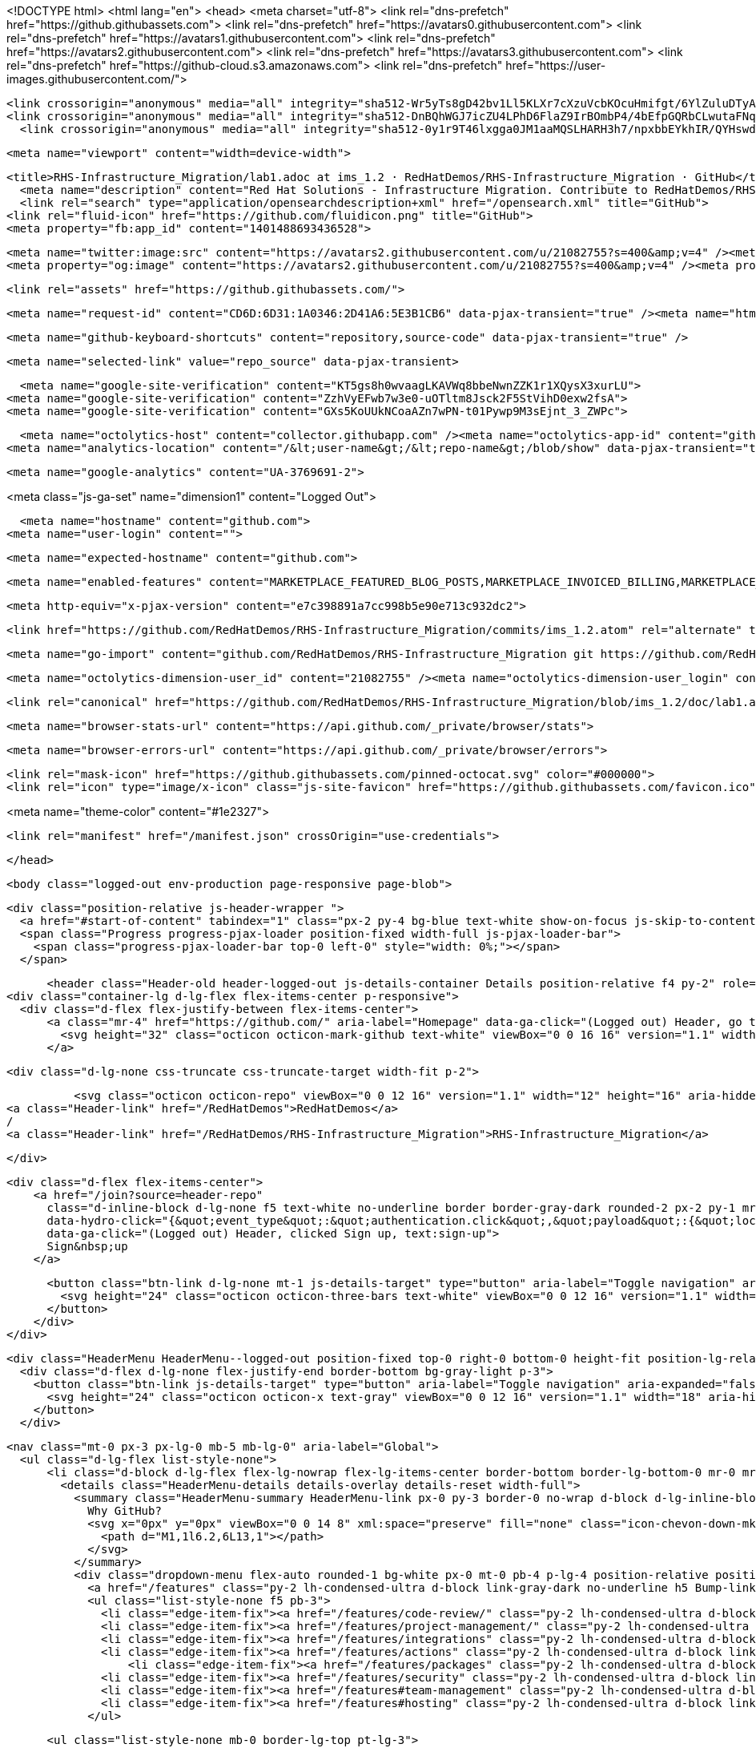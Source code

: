 





<!DOCTYPE html>
<html lang="en">
  <head>
    <meta charset="utf-8">
  <link rel="dns-prefetch" href="https://github.githubassets.com">
  <link rel="dns-prefetch" href="https://avatars0.githubusercontent.com">
  <link rel="dns-prefetch" href="https://avatars1.githubusercontent.com">
  <link rel="dns-prefetch" href="https://avatars2.githubusercontent.com">
  <link rel="dns-prefetch" href="https://avatars3.githubusercontent.com">
  <link rel="dns-prefetch" href="https://github-cloud.s3.amazonaws.com">
  <link rel="dns-prefetch" href="https://user-images.githubusercontent.com/">



  <link crossorigin="anonymous" media="all" integrity="sha512-Wr5yTs8gD42bv1Ll5KLXr7cXzuVcbKOcuHmifgt/6YlZuluDTyAJnfnYhNYKpgVK1F51ks8Y2QA+XENQoMp/PA==" rel="stylesheet" href="https://github.githubassets.com/assets/frameworks-5abe724ecf200f8d9bbf52e5e4a2d7af.css" />
  <link crossorigin="anonymous" media="all" integrity="sha512-DnBQhWGJ7icZU4LPhD6FlaZ9IrBOmbP4/4bEfpGQRbCLwutaFNqbuAaM8Y/w7IygRCMuOybM7fLDGe+UV9TEjQ==" rel="stylesheet" href="https://github.githubassets.com/assets/site-0e7050856189ee27195382cf843e8595.css" />
    <link crossorigin="anonymous" media="all" integrity="sha512-0y1r9T46lxgga0JM1aaMQSLHARH3h7/npxbbEYkhIR/QYHswdnq40YREqmndqF5+XeXluF7TuC3lMBRpRQ85fw==" rel="stylesheet" href="https://github.githubassets.com/assets/github-d32d6bf53e3a9718206b424cd5a68c41.css" />
    
    
    
    


  <meta name="viewport" content="width=device-width">
  
  <title>RHS-Infrastructure_Migration/lab1.adoc at ims_1.2 · RedHatDemos/RHS-Infrastructure_Migration · GitHub</title>
    <meta name="description" content="Red Hat Solutions - Infrastructure Migration. Contribute to RedHatDemos/RHS-Infrastructure_Migration development by creating an account on GitHub.">
    <link rel="search" type="application/opensearchdescription+xml" href="/opensearch.xml" title="GitHub">
  <link rel="fluid-icon" href="https://github.com/fluidicon.png" title="GitHub">
  <meta property="fb:app_id" content="1401488693436528">

    <meta name="twitter:image:src" content="https://avatars2.githubusercontent.com/u/21082755?s=400&amp;v=4" /><meta name="twitter:site" content="@github" /><meta name="twitter:card" content="summary" /><meta name="twitter:title" content="RedHatDemos/RHS-Infrastructure_Migration" /><meta name="twitter:description" content="Red Hat Solutions - Infrastructure Migration. Contribute to RedHatDemos/RHS-Infrastructure_Migration development by creating an account on GitHub." />
    <meta property="og:image" content="https://avatars2.githubusercontent.com/u/21082755?s=400&amp;v=4" /><meta property="og:site_name" content="GitHub" /><meta property="og:type" content="object" /><meta property="og:title" content="RedHatDemos/RHS-Infrastructure_Migration" /><meta property="og:url" content="https://github.com/RedHatDemos/RHS-Infrastructure_Migration" /><meta property="og:description" content="Red Hat Solutions - Infrastructure Migration. Contribute to RedHatDemos/RHS-Infrastructure_Migration development by creating an account on GitHub." />

  <link rel="assets" href="https://github.githubassets.com/">
  
  

    <meta name="request-id" content="CD6D:6D31:1A0346:2D41A6:5E3B1CB6" data-pjax-transient="true" /><meta name="html-safe-nonce" content="17d70401b97ee56840d2fb48f895f2ca5acd42f1" data-pjax-transient="true" /><meta name="visitor-payload" content="eyJyZWZlcnJlciI6bnVsbCwicmVxdWVzdF9pZCI6IkNENkQ6NkQzMToxQTAzNDY6MkQ0MUE2OjVFM0IxQ0I2IiwidmlzaXRvcl9pZCI6IjE3MTk1Nzk0MjIxODMzMzM2NyIsInJlZ2lvbl9lZGdlIjoiaWFkIiwicmVnaW9uX3JlbmRlciI6ImlhZCJ9" data-pjax-transient="true" /><meta name="visitor-hmac" content="99a19517927ce4477629d3aa1eec9db312e67f2e5224e375eb92b1d6aa628313" data-pjax-transient="true" />



  <meta name="github-keyboard-shortcuts" content="repository,source-code" data-pjax-transient="true" />

  

  <meta name="selected-link" value="repo_source" data-pjax-transient>

      <meta name="google-site-verification" content="KT5gs8h0wvaagLKAVWq8bbeNwnZZK1r1XQysX3xurLU">
    <meta name="google-site-verification" content="ZzhVyEFwb7w3e0-uOTltm8Jsck2F5StVihD0exw2fsA">
    <meta name="google-site-verification" content="GXs5KoUUkNCoaAZn7wPN-t01Pywp9M3sEjnt_3_ZWPc">

  <meta name="octolytics-host" content="collector.githubapp.com" /><meta name="octolytics-app-id" content="github" /><meta name="octolytics-event-url" content="https://collector.githubapp.com/github-external/browser_event" /><meta name="octolytics-dimension-ga_id" content="" class="js-octo-ga-id" />
<meta name="analytics-location" content="/&lt;user-name&gt;/&lt;repo-name&gt;/blob/show" data-pjax-transient="true" />



    <meta name="google-analytics" content="UA-3769691-2">


<meta class="js-ga-set" name="dimension1" content="Logged Out">



  

      <meta name="hostname" content="github.com">
    <meta name="user-login" content="">

      <meta name="expected-hostname" content="github.com">


    <meta name="enabled-features" content="MARKETPLACE_FEATURED_BLOG_POSTS,MARKETPLACE_INVOICED_BILLING,MARKETPLACE_SOCIAL_PROOF_CUSTOMERS,MARKETPLACE_TRENDING_SOCIAL_PROOF,MARKETPLACE_RECOMMENDATIONS,MARKETPLACE_PENDING_INSTALLATIONS,RELATED_ISSUES">

  <meta http-equiv="x-pjax-version" content="e7c398891a7cc998b5e90e713c932dc2">
  

      <link href="https://github.com/RedHatDemos/RHS-Infrastructure_Migration/commits/ims_1.2.atom" rel="alternate" title="Recent Commits to RHS-Infrastructure_Migration:ims_1.2" type="application/atom+xml">

  <meta name="go-import" content="github.com/RedHatDemos/RHS-Infrastructure_Migration git https://github.com/RedHatDemos/RHS-Infrastructure_Migration.git">

  <meta name="octolytics-dimension-user_id" content="21082755" /><meta name="octolytics-dimension-user_login" content="RedHatDemos" /><meta name="octolytics-dimension-repository_id" content="119709022" /><meta name="octolytics-dimension-repository_nwo" content="RedHatDemos/RHS-Infrastructure_Migration" /><meta name="octolytics-dimension-repository_public" content="true" /><meta name="octolytics-dimension-repository_is_fork" content="false" /><meta name="octolytics-dimension-repository_network_root_id" content="119709022" /><meta name="octolytics-dimension-repository_network_root_nwo" content="RedHatDemos/RHS-Infrastructure_Migration" /><meta name="octolytics-dimension-repository_explore_github_marketplace_ci_cta_shown" content="false" />


    <link rel="canonical" href="https://github.com/RedHatDemos/RHS-Infrastructure_Migration/blob/ims_1.2/doc/lab1.adoc" data-pjax-transient>


  <meta name="browser-stats-url" content="https://api.github.com/_private/browser/stats">

  <meta name="browser-errors-url" content="https://api.github.com/_private/browser/errors">

  <link rel="mask-icon" href="https://github.githubassets.com/pinned-octocat.svg" color="#000000">
  <link rel="icon" type="image/x-icon" class="js-site-favicon" href="https://github.githubassets.com/favicon.ico">

<meta name="theme-color" content="#1e2327">


  <link rel="manifest" href="/manifest.json" crossOrigin="use-credentials">

  </head>

  <body class="logged-out env-production page-responsive page-blob">
    

  <div class="position-relative js-header-wrapper ">
    <a href="#start-of-content" tabindex="1" class="px-2 py-4 bg-blue text-white show-on-focus js-skip-to-content">Skip to content</a>
    <span class="Progress progress-pjax-loader position-fixed width-full js-pjax-loader-bar">
      <span class="progress-pjax-loader-bar top-0 left-0" style="width: 0%;"></span>
    </span>

    
    



        <header class="Header-old header-logged-out js-details-container Details position-relative f4 py-2" role="banner">
  <div class="container-lg d-lg-flex flex-items-center p-responsive">
    <div class="d-flex flex-justify-between flex-items-center">
        <a class="mr-4" href="https://github.com/" aria-label="Homepage" data-ga-click="(Logged out) Header, go to homepage, icon:logo-wordmark">
          <svg height="32" class="octicon octicon-mark-github text-white" viewBox="0 0 16 16" version="1.1" width="32" aria-hidden="true"><path fill-rule="evenodd" d="M8 0C3.58 0 0 3.58 0 8c0 3.54 2.29 6.53 5.47 7.59.4.07.55-.17.55-.38 0-.19-.01-.82-.01-1.49-2.01.37-2.53-.49-2.69-.94-.09-.23-.48-.94-.82-1.13-.28-.15-.68-.52-.01-.53.63-.01 1.08.58 1.23.82.72 1.21 1.87.87 2.33.66.07-.52.28-.87.51-1.07-1.78-.2-3.64-.89-3.64-3.95 0-.87.31-1.59.82-2.15-.08-.2-.36-1.02.08-2.12 0 0 .67-.21 2.2.82.64-.18 1.32-.27 2-.27.68 0 1.36.09 2 .27 1.53-1.04 2.2-.82 2.2-.82.44 1.1.16 1.92.08 2.12.51.56.82 1.27.82 2.15 0 3.07-1.87 3.75-3.65 3.95.29.25.54.73.54 1.48 0 1.07-.01 1.93-.01 2.2 0 .21.15.46.55.38A8.013 8.013 0 0016 8c0-4.42-3.58-8-8-8z"/></svg>
        </a>

          <div class="d-lg-none css-truncate css-truncate-target width-fit p-2">
            
              <svg class="octicon octicon-repo" viewBox="0 0 12 16" version="1.1" width="12" height="16" aria-hidden="true"><path fill-rule="evenodd" d="M4 9H3V8h1v1zm0-3H3v1h1V6zm0-2H3v1h1V4zm0-2H3v1h1V2zm8-1v12c0 .55-.45 1-1 1H6v2l-1.5-1.5L3 16v-2H1c-.55 0-1-.45-1-1V1c0-.55.45-1 1-1h10c.55 0 1 .45 1 1zm-1 10H1v2h2v-1h3v1h5v-2zm0-10H2v9h9V1z"/></svg>
    <a class="Header-link" href="/RedHatDemos">RedHatDemos</a>
    /
    <a class="Header-link" href="/RedHatDemos/RHS-Infrastructure_Migration">RHS-Infrastructure_Migration</a>


          </div>

        <div class="d-flex flex-items-center">
            <a href="/join?source=header-repo"
              class="d-inline-block d-lg-none f5 text-white no-underline border border-gray-dark rounded-2 px-2 py-1 mr-3 mr-sm-5"
              data-hydro-click="{&quot;event_type&quot;:&quot;authentication.click&quot;,&quot;payload&quot;:{&quot;location_in_page&quot;:&quot;site header&quot;,&quot;repository_id&quot;:null,&quot;auth_type&quot;:&quot;SIGN_UP&quot;,&quot;originating_url&quot;:&quot;https://github.com/RedHatDemos/RHS-Infrastructure_Migration/blob/ims_1.2/doc/lab1.adoc&quot;,&quot;user_id&quot;:null}}" data-hydro-click-hmac="fea91a2236576dd2726cd32a255a999970b821bc377ee2c2b9f5f687726db98a"
              data-ga-click="(Logged out) Header, clicked Sign up, text:sign-up">
              Sign&nbsp;up
            </a>

          <button class="btn-link d-lg-none mt-1 js-details-target" type="button" aria-label="Toggle navigation" aria-expanded="false">
            <svg height="24" class="octicon octicon-three-bars text-white" viewBox="0 0 12 16" version="1.1" width="18" aria-hidden="true"><path fill-rule="evenodd" d="M11.41 9H.59C0 9 0 8.59 0 8c0-.59 0-1 .59-1H11.4c.59 0 .59.41.59 1 0 .59 0 1-.59 1h.01zm0-4H.59C0 5 0 4.59 0 4c0-.59 0-1 .59-1H11.4c.59 0 .59.41.59 1 0 .59 0 1-.59 1h.01zM.59 11H11.4c.59 0 .59.41.59 1 0 .59 0 1-.59 1H.59C0 13 0 12.59 0 12c0-.59 0-1 .59-1z"/></svg>
          </button>
        </div>
    </div>

    <div class="HeaderMenu HeaderMenu--logged-out position-fixed top-0 right-0 bottom-0 height-fit position-lg-relative d-lg-flex flex-justify-between flex-items-center flex-auto">
      <div class="d-flex d-lg-none flex-justify-end border-bottom bg-gray-light p-3">
        <button class="btn-link js-details-target" type="button" aria-label="Toggle navigation" aria-expanded="false">
          <svg height="24" class="octicon octicon-x text-gray" viewBox="0 0 12 16" version="1.1" width="18" aria-hidden="true"><path fill-rule="evenodd" d="M7.48 8l3.75 3.75-1.48 1.48L6 9.48l-3.75 3.75-1.48-1.48L4.52 8 .77 4.25l1.48-1.48L6 6.52l3.75-3.75 1.48 1.48L7.48 8z"/></svg>
        </button>
      </div>

        <nav class="mt-0 px-3 px-lg-0 mb-5 mb-lg-0" aria-label="Global">
          <ul class="d-lg-flex list-style-none">
              <li class="d-block d-lg-flex flex-lg-nowrap flex-lg-items-center border-bottom border-lg-bottom-0 mr-0 mr-lg-3 edge-item-fix position-relative flex-wrap flex-justify-between d-flex flex-items-center ">
                <details class="HeaderMenu-details details-overlay details-reset width-full">
                  <summary class="HeaderMenu-summary HeaderMenu-link px-0 py-3 border-0 no-wrap d-block d-lg-inline-block">
                    Why GitHub?
                    <svg x="0px" y="0px" viewBox="0 0 14 8" xml:space="preserve" fill="none" class="icon-chevon-down-mktg position-absolute position-lg-relative">
                      <path d="M1,1l6.2,6L13,1"></path>
                    </svg>
                  </summary>
                  <div class="dropdown-menu flex-auto rounded-1 bg-white px-0 mt-0 pb-4 p-lg-4 position-relative position-lg-absolute left-0 left-lg-n4">
                    <a href="/features" class="py-2 lh-condensed-ultra d-block link-gray-dark no-underline h5 Bump-link--hover" data-ga-click="(Logged out) Header, go to Features">Features <span class="Bump-link-symbol float-right text-normal text-gray-light">&rarr;</span></a>
                    <ul class="list-style-none f5 pb-3">
                      <li class="edge-item-fix"><a href="/features/code-review/" class="py-2 lh-condensed-ultra d-block link-gray no-underline f5" data-ga-click="(Logged out) Header, go to Code review">Code review</a></li>
                      <li class="edge-item-fix"><a href="/features/project-management/" class="py-2 lh-condensed-ultra d-block link-gray no-underline f5" data-ga-click="(Logged out) Header, go to Project management">Project management</a></li>
                      <li class="edge-item-fix"><a href="/features/integrations" class="py-2 lh-condensed-ultra d-block link-gray no-underline f5" data-ga-click="(Logged out) Header, go to Integrations">Integrations</a></li>
                      <li class="edge-item-fix"><a href="/features/actions" class="py-2 lh-condensed-ultra d-block link-gray no-underline f5" data-ga-click="(Logged out) Header, go to Actions">Actions</a></li>
                          <li class="edge-item-fix"><a href="/features/packages" class="py-2 lh-condensed-ultra d-block link-gray no-underline f5" data-ga-click="(Logged out) Header, go to GitHub Packages">Packages</a></li>
                      <li class="edge-item-fix"><a href="/features/security" class="py-2 lh-condensed-ultra d-block link-gray no-underline f5" data-ga-click="(Logged out) Header, go to Security">Security</a></li>
                      <li class="edge-item-fix"><a href="/features#team-management" class="py-2 lh-condensed-ultra d-block link-gray no-underline f5" data-ga-click="(Logged out) Header, go to Team management">Team management</a></li>
                      <li class="edge-item-fix"><a href="/features#hosting" class="py-2 lh-condensed-ultra d-block link-gray no-underline f5" data-ga-click="(Logged out) Header, go to Code hosting">Hosting</a></li>
                    </ul>

                    <ul class="list-style-none mb-0 border-lg-top pt-lg-3">
                      <li class="edge-item-fix"><a href="/customer-stories" class="py-2 lh-condensed-ultra d-block no-underline link-gray-dark no-underline h5 Bump-link--hover" data-ga-click="(Logged out) Header, go to Customer stories">Customer stories <span class="Bump-link-symbol float-right text-normal text-gray-light">&rarr;</span></a></li>
                      <li class="edge-item-fix"><a href="/security" class="py-2 lh-condensed-ultra d-block no-underline link-gray-dark no-underline h5 Bump-link--hover" data-ga-click="(Logged out) Header, go to Security">Security <span class="Bump-link-symbol float-right text-normal text-gray-light">&rarr;</span></a></li>
                    </ul>
                  </div>
                </details>
              </li>
              <li class="border-bottom border-lg-bottom-0 mr-0 mr-lg-3">
                <a href="/enterprise" class="HeaderMenu-link no-underline py-3 d-block d-lg-inline-block" data-ga-click="(Logged out) Header, go to Enterprise">Enterprise</a>
              </li>

              <li class="d-block d-lg-flex flex-lg-nowrap flex-lg-items-center border-bottom border-lg-bottom-0 mr-0 mr-lg-3 edge-item-fix position-relative flex-wrap flex-justify-between d-flex flex-items-center ">
                <details class="HeaderMenu-details details-overlay details-reset width-full">
                  <summary class="HeaderMenu-summary HeaderMenu-link px-0 py-3 border-0 no-wrap d-block d-lg-inline-block">
                    Explore
                    <svg x="0px" y="0px" viewBox="0 0 14 8" xml:space="preserve" fill="none" class="icon-chevon-down-mktg position-absolute position-lg-relative">
                      <path d="M1,1l6.2,6L13,1"></path>
                    </svg>
                  </summary>

                  <div class="dropdown-menu flex-auto rounded-1 bg-white px-0 pt-2 pb-0 mt-0 pb-4 p-lg-4 position-relative position-lg-absolute left-0 left-lg-n4">
                    <ul class="list-style-none mb-3">
                      <li class="edge-item-fix"><a href="/explore" class="py-2 lh-condensed-ultra d-block link-gray-dark no-underline h5 Bump-link--hover" data-ga-click="(Logged out) Header, go to Explore">Explore GitHub <span class="Bump-link-symbol float-right text-normal text-gray-light">&rarr;</span></a></li>
                    </ul>

                    <h4 class="text-gray-light text-normal text-mono f5 mb-2 border-lg-top pt-lg-3">Learn &amp; contribute</h4>
                    <ul class="list-style-none mb-3">
                      <li class="edge-item-fix"><a href="/topics" class="py-2 lh-condensed-ultra d-block link-gray no-underline f5" data-ga-click="(Logged out) Header, go to Topics">Topics</a></li>
                        <li class="edge-item-fix"><a href="/collections" class="py-2 lh-condensed-ultra d-block link-gray no-underline f5" data-ga-click="(Logged out) Header, go to Collections">Collections</a></li>
                      <li class="edge-item-fix"><a href="/trending" class="py-2 lh-condensed-ultra d-block link-gray no-underline f5" data-ga-click="(Logged out) Header, go to Trending">Trending</a></li>
                      <li class="edge-item-fix"><a href="https://lab.github.com/" class="py-2 lh-condensed-ultra d-block link-gray no-underline f5" data-ga-click="(Logged out) Header, go to Learning lab">Learning Lab</a></li>
                      <li class="edge-item-fix"><a href="https://opensource.guide" class="py-2 lh-condensed-ultra d-block link-gray no-underline f5" data-ga-click="(Logged out) Header, go to Open source guides">Open source guides</a></li>
                    </ul>

                    <h4 class="text-gray-light text-normal text-mono f5 mb-2 border-lg-top pt-lg-3">Connect with others</h4>
                    <ul class="list-style-none mb-0">
                      <li class="edge-item-fix"><a href="https://github.com/events" class="py-2 lh-condensed-ultra d-block link-gray no-underline f5" data-ga-click="(Logged out) Header, go to Events">Events</a></li>
                      <li class="edge-item-fix"><a href="https://github.community" class="py-2 lh-condensed-ultra d-block link-gray no-underline f5" data-ga-click="(Logged out) Header, go to Community forum">Community forum</a></li>
                      <li class="edge-item-fix"><a href="https://education.github.com" class="py-2 pb-0 lh-condensed-ultra d-block link-gray no-underline f5" data-ga-click="(Logged out) Header, go to GitHub Education">GitHub Education</a></li>
                    </ul>
                  </div>
                </details>
              </li>

              <li class="border-bottom border-lg-bottom-0 mr-0 mr-lg-3">
                <a href="/marketplace" class="HeaderMenu-link no-underline py-3 d-block d-lg-inline-block" data-ga-click="(Logged out) Header, go to Marketplace">Marketplace</a>
              </li>

              <li class="d-block d-lg-flex flex-lg-nowrap flex-lg-items-center border-bottom border-lg-bottom-0 mr-0 mr-lg-3 edge-item-fix position-relative flex-wrap flex-justify-between d-flex flex-items-center ">
                <details class="HeaderMenu-details details-overlay details-reset width-full">
                  <summary class="HeaderMenu-summary HeaderMenu-link px-0 py-3 border-0 no-wrap d-block d-lg-inline-block">
                    Pricing
                    <svg x="0px" y="0px" viewBox="0 0 14 8" xml:space="preserve" fill="none" class="icon-chevon-down-mktg position-absolute position-lg-relative">
                       <path d="M1,1l6.2,6L13,1"></path>
                    </svg>
                  </summary>

                  <div class="dropdown-menu flex-auto rounded-1 bg-white px-0 pt-2 pb-4 mt-0 p-lg-4 position-relative position-lg-absolute left-0 left-lg-n4">
                    <a href="/pricing" class="pb-2 lh-condensed-ultra d-block link-gray-dark no-underline h5 Bump-link--hover" data-ga-click="(Logged out) Header, go to Pricing">Plans <span class="Bump-link-symbol float-right text-normal text-gray-light">&rarr;</span></a>

                    <ul class="list-style-none mb-3">
                      <li class="edge-item-fix"><a href="/pricing#feature-comparison" class="py-2 lh-condensed-ultra d-block link-gray no-underline f5" data-ga-click="(Logged out) Header, go to Compare plans">Compare plans</a></li>
                      <li class="edge-item-fix"><a href="https://enterprise.github.com/contact" class="py-2 lh-condensed-ultra d-block link-gray no-underline f5" data-ga-click="(Logged out) Header, go to Contact Sales">Contact Sales</a></li>
                    </ul>

                    <ul class="list-style-none mb-0 border-lg-top pt-lg-3">
                      <li class="edge-item-fix"><a href="/nonprofit" class="py-2 lh-condensed-ultra d-block no-underline link-gray-dark no-underline h5 Bump-link--hover" data-ga-click="(Logged out) Header, go to Nonprofits">Nonprofit <span class="Bump-link-symbol float-right text-normal text-gray-light">&rarr;</span></a></li>
                      <li class="edge-item-fix"><a href="https://education.github.com" class="py-2 pb-0 lh-condensed-ultra d-block no-underline link-gray-dark no-underline h5 Bump-link--hover"  data-ga-click="(Logged out) Header, go to Education">Education <span class="Bump-link-symbol float-right text-normal text-gray-light">&rarr;</span></a></li>
                    </ul>
                  </div>
                </details>
              </li>
          </ul>
        </nav>

      <div class="d-lg-flex flex-items-center px-3 px-lg-0 text-center text-lg-left">
          <div class="d-lg-flex mb-3 mb-lg-0">
            <div class="header-search flex-self-stretch flex-lg-self-auto mr-0 mr-lg-3 mb-3 mb-lg-0 scoped-search site-scoped-search js-site-search position-relative js-jump-to"
  role="combobox"
  aria-owns="jump-to-results"
  aria-label="Search or jump to"
  aria-haspopup="listbox"
  aria-expanded="false"
>
  <div class="position-relative">
    <!-- '"` --><!-- </textarea></xmp> --></option></form><form class="js-site-search-form" role="search" aria-label="Site" data-scope-type="Repository" data-scope-id="119709022" data-scoped-search-url="/RedHatDemos/RHS-Infrastructure_Migration/search" data-unscoped-search-url="/search" action="/RedHatDemos/RHS-Infrastructure_Migration/search" accept-charset="UTF-8" method="get"><input name="utf8" type="hidden" value="&#x2713;" />
      <label class="form-control input-sm header-search-wrapper p-0 header-search-wrapper-jump-to position-relative d-flex flex-justify-between flex-items-center js-chromeless-input-container">
        <input type="text"
          class="form-control input-sm header-search-input jump-to-field js-jump-to-field js-site-search-focus js-site-search-field is-clearable"
          data-hotkey="s,/"
          name="q"
          value=""
          placeholder="Search"
          data-unscoped-placeholder="Search GitHub"
          data-scoped-placeholder="Search"
          autocapitalize="off"
          aria-autocomplete="list"
          aria-controls="jump-to-results"
          aria-label="Search"
          data-jump-to-suggestions-path="/_graphql/GetSuggestedNavigationDestinations"
          spellcheck="false"
          autocomplete="off"
          >
            <input type="hidden" value="l5gGoTqWmW6LUyge4nhjuD7fSc/V2w7XbvaZrJ4nhXiY5jJMrl8Y9lw07krv6Og3V8eDec01DubQQ7dPkpNO3Q==" data-csrf="true" class="js-data-jump-to-suggestions-path-csrf" />
          <input type="hidden" class="js-site-search-type-field" name="type" >
            <img src="https://github.githubassets.com/images/search-key-slash.svg" alt="" class="mr-2 header-search-key-slash">

            <div class="Box position-absolute overflow-hidden d-none jump-to-suggestions js-jump-to-suggestions-container">
              
<ul class="d-none js-jump-to-suggestions-template-container">
  

<li class="d-flex flex-justify-start flex-items-center p-0 f5 navigation-item js-navigation-item js-jump-to-suggestion" role="option">
  <a tabindex="-1" class="no-underline d-flex flex-auto flex-items-center jump-to-suggestions-path js-jump-to-suggestion-path js-navigation-open p-2" href="">
    <div class="jump-to-octicon js-jump-to-octicon flex-shrink-0 mr-2 text-center d-none">
      <svg height="16" width="16" class="octicon octicon-repo flex-shrink-0 js-jump-to-octicon-repo d-none" title="Repository" aria-label="Repository" viewBox="0 0 12 16" version="1.1" role="img"><path fill-rule="evenodd" d="M4 9H3V8h1v1zm0-3H3v1h1V6zm0-2H3v1h1V4zm0-2H3v1h1V2zm8-1v12c0 .55-.45 1-1 1H6v2l-1.5-1.5L3 16v-2H1c-.55 0-1-.45-1-1V1c0-.55.45-1 1-1h10c.55 0 1 .45 1 1zm-1 10H1v2h2v-1h3v1h5v-2zm0-10H2v9h9V1z"/></svg>
      <svg height="16" width="16" class="octicon octicon-project flex-shrink-0 js-jump-to-octicon-project d-none" title="Project" aria-label="Project" viewBox="0 0 15 16" version="1.1" role="img"><path fill-rule="evenodd" d="M10 12h3V2h-3v10zm-4-2h3V2H6v8zm-4 4h3V2H2v12zm-1 1h13V1H1v14zM14 0H1a1 1 0 00-1 1v14a1 1 0 001 1h13a1 1 0 001-1V1a1 1 0 00-1-1z"/></svg>
      <svg height="16" width="16" class="octicon octicon-search flex-shrink-0 js-jump-to-octicon-search d-none" title="Search" aria-label="Search" viewBox="0 0 16 16" version="1.1" role="img"><path fill-rule="evenodd" d="M15.7 13.3l-3.81-3.83A5.93 5.93 0 0013 6c0-3.31-2.69-6-6-6S1 2.69 1 6s2.69 6 6 6c1.3 0 2.48-.41 3.47-1.11l3.83 3.81c.19.2.45.3.7.3.25 0 .52-.09.7-.3a.996.996 0 000-1.41v.01zM7 10.7c-2.59 0-4.7-2.11-4.7-4.7 0-2.59 2.11-4.7 4.7-4.7 2.59 0 4.7 2.11 4.7 4.7 0 2.59-2.11 4.7-4.7 4.7z"/></svg>
    </div>

    <img class="avatar mr-2 flex-shrink-0 js-jump-to-suggestion-avatar d-none" alt="" aria-label="Team" src="" width="28" height="28">

    <div class="jump-to-suggestion-name js-jump-to-suggestion-name flex-auto overflow-hidden text-left no-wrap css-truncate css-truncate-target">
    </div>

    <div class="border rounded-1 flex-shrink-0 bg-gray px-1 text-gray-light ml-1 f6 d-none js-jump-to-badge-search">
      <span class="js-jump-to-badge-search-text-default d-none" aria-label="in this repository">
        In this repository
      </span>
      <span class="js-jump-to-badge-search-text-global d-none" aria-label="in all of GitHub">
        All GitHub
      </span>
      <span aria-hidden="true" class="d-inline-block ml-1 v-align-middle">↵</span>
    </div>

    <div aria-hidden="true" class="border rounded-1 flex-shrink-0 bg-gray px-1 text-gray-light ml-1 f6 d-none d-on-nav-focus js-jump-to-badge-jump">
      Jump to
      <span class="d-inline-block ml-1 v-align-middle">↵</span>
    </div>
  </a>
</li>

</ul>

<ul class="d-none js-jump-to-no-results-template-container">
  <li class="d-flex flex-justify-center flex-items-center f5 d-none js-jump-to-suggestion p-2">
    <span class="text-gray">No suggested jump to results</span>
  </li>
</ul>

<ul id="jump-to-results" role="listbox" class="p-0 m-0 js-navigation-container jump-to-suggestions-results-container js-jump-to-suggestions-results-container">
  

<li class="d-flex flex-justify-start flex-items-center p-0 f5 navigation-item js-navigation-item js-jump-to-scoped-search d-none" role="option">
  <a tabindex="-1" class="no-underline d-flex flex-auto flex-items-center jump-to-suggestions-path js-jump-to-suggestion-path js-navigation-open p-2" href="">
    <div class="jump-to-octicon js-jump-to-octicon flex-shrink-0 mr-2 text-center d-none">
      <svg height="16" width="16" class="octicon octicon-repo flex-shrink-0 js-jump-to-octicon-repo d-none" title="Repository" aria-label="Repository" viewBox="0 0 12 16" version="1.1" role="img"><path fill-rule="evenodd" d="M4 9H3V8h1v1zm0-3H3v1h1V6zm0-2H3v1h1V4zm0-2H3v1h1V2zm8-1v12c0 .55-.45 1-1 1H6v2l-1.5-1.5L3 16v-2H1c-.55 0-1-.45-1-1V1c0-.55.45-1 1-1h10c.55 0 1 .45 1 1zm-1 10H1v2h2v-1h3v1h5v-2zm0-10H2v9h9V1z"/></svg>
      <svg height="16" width="16" class="octicon octicon-project flex-shrink-0 js-jump-to-octicon-project d-none" title="Project" aria-label="Project" viewBox="0 0 15 16" version="1.1" role="img"><path fill-rule="evenodd" d="M10 12h3V2h-3v10zm-4-2h3V2H6v8zm-4 4h3V2H2v12zm-1 1h13V1H1v14zM14 0H1a1 1 0 00-1 1v14a1 1 0 001 1h13a1 1 0 001-1V1a1 1 0 00-1-1z"/></svg>
      <svg height="16" width="16" class="octicon octicon-search flex-shrink-0 js-jump-to-octicon-search d-none" title="Search" aria-label="Search" viewBox="0 0 16 16" version="1.1" role="img"><path fill-rule="evenodd" d="M15.7 13.3l-3.81-3.83A5.93 5.93 0 0013 6c0-3.31-2.69-6-6-6S1 2.69 1 6s2.69 6 6 6c1.3 0 2.48-.41 3.47-1.11l3.83 3.81c.19.2.45.3.7.3.25 0 .52-.09.7-.3a.996.996 0 000-1.41v.01zM7 10.7c-2.59 0-4.7-2.11-4.7-4.7 0-2.59 2.11-4.7 4.7-4.7 2.59 0 4.7 2.11 4.7 4.7 0 2.59-2.11 4.7-4.7 4.7z"/></svg>
    </div>

    <img class="avatar mr-2 flex-shrink-0 js-jump-to-suggestion-avatar d-none" alt="" aria-label="Team" src="" width="28" height="28">

    <div class="jump-to-suggestion-name js-jump-to-suggestion-name flex-auto overflow-hidden text-left no-wrap css-truncate css-truncate-target">
    </div>

    <div class="border rounded-1 flex-shrink-0 bg-gray px-1 text-gray-light ml-1 f6 d-none js-jump-to-badge-search">
      <span class="js-jump-to-badge-search-text-default d-none" aria-label="in this repository">
        In this repository
      </span>
      <span class="js-jump-to-badge-search-text-global d-none" aria-label="in all of GitHub">
        All GitHub
      </span>
      <span aria-hidden="true" class="d-inline-block ml-1 v-align-middle">↵</span>
    </div>

    <div aria-hidden="true" class="border rounded-1 flex-shrink-0 bg-gray px-1 text-gray-light ml-1 f6 d-none d-on-nav-focus js-jump-to-badge-jump">
      Jump to
      <span class="d-inline-block ml-1 v-align-middle">↵</span>
    </div>
  </a>
</li>

  

<li class="d-flex flex-justify-start flex-items-center p-0 f5 navigation-item js-navigation-item js-jump-to-global-search d-none" role="option">
  <a tabindex="-1" class="no-underline d-flex flex-auto flex-items-center jump-to-suggestions-path js-jump-to-suggestion-path js-navigation-open p-2" href="">
    <div class="jump-to-octicon js-jump-to-octicon flex-shrink-0 mr-2 text-center d-none">
      <svg height="16" width="16" class="octicon octicon-repo flex-shrink-0 js-jump-to-octicon-repo d-none" title="Repository" aria-label="Repository" viewBox="0 0 12 16" version="1.1" role="img"><path fill-rule="evenodd" d="M4 9H3V8h1v1zm0-3H3v1h1V6zm0-2H3v1h1V4zm0-2H3v1h1V2zm8-1v12c0 .55-.45 1-1 1H6v2l-1.5-1.5L3 16v-2H1c-.55 0-1-.45-1-1V1c0-.55.45-1 1-1h10c.55 0 1 .45 1 1zm-1 10H1v2h2v-1h3v1h5v-2zm0-10H2v9h9V1z"/></svg>
      <svg height="16" width="16" class="octicon octicon-project flex-shrink-0 js-jump-to-octicon-project d-none" title="Project" aria-label="Project" viewBox="0 0 15 16" version="1.1" role="img"><path fill-rule="evenodd" d="M10 12h3V2h-3v10zm-4-2h3V2H6v8zm-4 4h3V2H2v12zm-1 1h13V1H1v14zM14 0H1a1 1 0 00-1 1v14a1 1 0 001 1h13a1 1 0 001-1V1a1 1 0 00-1-1z"/></svg>
      <svg height="16" width="16" class="octicon octicon-search flex-shrink-0 js-jump-to-octicon-search d-none" title="Search" aria-label="Search" viewBox="0 0 16 16" version="1.1" role="img"><path fill-rule="evenodd" d="M15.7 13.3l-3.81-3.83A5.93 5.93 0 0013 6c0-3.31-2.69-6-6-6S1 2.69 1 6s2.69 6 6 6c1.3 0 2.48-.41 3.47-1.11l3.83 3.81c.19.2.45.3.7.3.25 0 .52-.09.7-.3a.996.996 0 000-1.41v.01zM7 10.7c-2.59 0-4.7-2.11-4.7-4.7 0-2.59 2.11-4.7 4.7-4.7 2.59 0 4.7 2.11 4.7 4.7 0 2.59-2.11 4.7-4.7 4.7z"/></svg>
    </div>

    <img class="avatar mr-2 flex-shrink-0 js-jump-to-suggestion-avatar d-none" alt="" aria-label="Team" src="" width="28" height="28">

    <div class="jump-to-suggestion-name js-jump-to-suggestion-name flex-auto overflow-hidden text-left no-wrap css-truncate css-truncate-target">
    </div>

    <div class="border rounded-1 flex-shrink-0 bg-gray px-1 text-gray-light ml-1 f6 d-none js-jump-to-badge-search">
      <span class="js-jump-to-badge-search-text-default d-none" aria-label="in this repository">
        In this repository
      </span>
      <span class="js-jump-to-badge-search-text-global d-none" aria-label="in all of GitHub">
        All GitHub
      </span>
      <span aria-hidden="true" class="d-inline-block ml-1 v-align-middle">↵</span>
    </div>

    <div aria-hidden="true" class="border rounded-1 flex-shrink-0 bg-gray px-1 text-gray-light ml-1 f6 d-none d-on-nav-focus js-jump-to-badge-jump">
      Jump to
      <span class="d-inline-block ml-1 v-align-middle">↵</span>
    </div>
  </a>
</li>


</ul>

            </div>
      </label>
</form>  </div>
</div>

          </div>

        <a href="/login?return_to=%2FRedHatDemos%2FRHS-Infrastructure_Migration%2Fblob%2Fims_1.2%2Fdoc%2Flab1.adoc"
          class="HeaderMenu-link no-underline mr-3"
          data-hydro-click="{&quot;event_type&quot;:&quot;authentication.click&quot;,&quot;payload&quot;:{&quot;location_in_page&quot;:&quot;site header menu&quot;,&quot;repository_id&quot;:null,&quot;auth_type&quot;:&quot;SIGN_UP&quot;,&quot;originating_url&quot;:&quot;https://github.com/RedHatDemos/RHS-Infrastructure_Migration/blob/ims_1.2/doc/lab1.adoc&quot;,&quot;user_id&quot;:null}}" data-hydro-click-hmac="1a998ddc24274bc6f56db6c215b1cd5c06647346311689b65f6d67d69fd0d11c"
          data-ga-click="(Logged out) Header, clicked Sign in, text:sign-in">
          Sign&nbsp;in
        </a>
          <a href="/join?source=header-repo&amp;source_repo=RedHatDemos%2FRHS-Infrastructure_Migration"
            class="HeaderMenu-link d-inline-block no-underline border border-gray-dark rounded-1 px-2 py-1"
            data-hydro-click="{&quot;event_type&quot;:&quot;authentication.click&quot;,&quot;payload&quot;:{&quot;location_in_page&quot;:&quot;site header menu&quot;,&quot;repository_id&quot;:null,&quot;auth_type&quot;:&quot;SIGN_UP&quot;,&quot;originating_url&quot;:&quot;https://github.com/RedHatDemos/RHS-Infrastructure_Migration/blob/ims_1.2/doc/lab1.adoc&quot;,&quot;user_id&quot;:null}}" data-hydro-click-hmac="1a998ddc24274bc6f56db6c215b1cd5c06647346311689b65f6d67d69fd0d11c"
            data-ga-click="(Logged out) Header, clicked Sign up, text:sign-up">
            Sign&nbsp;up
          </a>
      </div>
    </div>
  </div>
</header>

  </div>

  <div id="start-of-content" class="show-on-focus"></div>


    <div id="js-flash-container">

</div>




  <div class="application-main " data-commit-hovercards-enabled>
        <div itemscope itemtype="http://schema.org/SoftwareSourceCode" class="">
    <main  >
      

  



  









  <div class="pagehead repohead readability-menu bg-gray-light pb-0 pt-0 pt-lg-3  pb-0">

    <div class="container-lg mb-4 p-responsive d-none d-lg-flex">

      <div class="flex-auto min-width-0 width-fit mr-3">
        <h1 class="public  d-flex flex-wrap flex-items-center break-word float-none ">
    <svg class="octicon octicon-repo" viewBox="0 0 12 16" version="1.1" width="12" height="16" aria-hidden="true"><path fill-rule="evenodd" d="M4 9H3V8h1v1zm0-3H3v1h1V6zm0-2H3v1h1V4zm0-2H3v1h1V2zm8-1v12c0 .55-.45 1-1 1H6v2l-1.5-1.5L3 16v-2H1c-.55 0-1-.45-1-1V1c0-.55.45-1 1-1h10c.55 0 1 .45 1 1zm-1 10H1v2h2v-1h3v1h5v-2zm0-10H2v9h9V1z"/></svg>
  <span class="author ml-1 flex-self-stretch" itemprop="author">
    <a class="url fn" rel="author" data-hovercard-type="organization" data-hovercard-url="/orgs/RedHatDemos/hovercard" href="/RedHatDemos">RedHatDemos</a>
  </span>
  <span class="path-divider flex-self-stretch">/</span>
  <strong itemprop="name" class="mr-2 flex-self-stretch">
    <a data-pjax="#js-repo-pjax-container" href="/RedHatDemos/RHS-Infrastructure_Migration">RHS-Infrastructure_Migration</a>
  </strong>
  
</h1>


      </div>

      <ul class="pagehead-actions flex-shrink-0"  >




  <li>
    
  <a class="tooltipped tooltipped-s btn btn-sm btn-with-count" aria-label="You must be signed in to watch a repository" rel="nofollow" data-hydro-click="{&quot;event_type&quot;:&quot;authentication.click&quot;,&quot;payload&quot;:{&quot;location_in_page&quot;:&quot;notification subscription menu watch&quot;,&quot;repository_id&quot;:null,&quot;auth_type&quot;:&quot;LOG_IN&quot;,&quot;originating_url&quot;:&quot;https://github.com/RedHatDemos/RHS-Infrastructure_Migration/blob/ims_1.2/doc/lab1.adoc&quot;,&quot;user_id&quot;:null}}" data-hydro-click-hmac="cdb4eebff4837ba3cec593e77cc6a933d8b805c68099fa4b86500cdaa26b8a70" href="/login?return_to=%2FRedHatDemos%2FRHS-Infrastructure_Migration">
    <svg class="octicon octicon-eye v-align-text-bottom" viewBox="0 0 16 16" version="1.1" width="16" height="16" aria-hidden="true"><path fill-rule="evenodd" d="M8.06 2C3 2 0 8 0 8s3 6 8.06 6C13 14 16 8 16 8s-3-6-7.94-6zM8 12c-2.2 0-4-1.78-4-4 0-2.2 1.8-4 4-4 2.22 0 4 1.8 4 4 0 2.22-1.78 4-4 4zm2-4c0 1.11-.89 2-2 2-1.11 0-2-.89-2-2 0-1.11.89-2 2-2 1.11 0 2 .89 2 2z"/></svg>
    Watch
</a>    <a class="social-count" href="/RedHatDemos/RHS-Infrastructure_Migration/watchers"
       aria-label="10 users are watching this repository">
      10
    </a>

  </li>

  <li>
        <a class="btn btn-sm btn-with-count tooltipped tooltipped-s" aria-label="You must be signed in to star a repository" rel="nofollow" data-hydro-click="{&quot;event_type&quot;:&quot;authentication.click&quot;,&quot;payload&quot;:{&quot;location_in_page&quot;:&quot;star button&quot;,&quot;repository_id&quot;:119709022,&quot;auth_type&quot;:&quot;LOG_IN&quot;,&quot;originating_url&quot;:&quot;https://github.com/RedHatDemos/RHS-Infrastructure_Migration/blob/ims_1.2/doc/lab1.adoc&quot;,&quot;user_id&quot;:null}}" data-hydro-click-hmac="a8261d1840fc395ca2574c32122eaa1b055793adda1b0403c38957e816bb467f" href="/login?return_to=%2FRedHatDemos%2FRHS-Infrastructure_Migration">
      <svg aria-label="star" height="16" class="octicon octicon-star v-align-text-bottom" viewBox="0 0 14 16" version="1.1" width="14" role="img"><path fill-rule="evenodd" d="M14 6l-4.9-.64L7 1 4.9 5.36 0 6l3.6 3.26L2.67 14 7 11.67 11.33 14l-.93-4.74L14 6z"/></svg>

      Star
</a>
    <a class="social-count js-social-count" href="/RedHatDemos/RHS-Infrastructure_Migration/stargazers"
      aria-label="32 users starred this repository">
      32
    </a>

  </li>

  <li>
      <a class="btn btn-sm btn-with-count tooltipped tooltipped-s" aria-label="You must be signed in to fork a repository" rel="nofollow" data-hydro-click="{&quot;event_type&quot;:&quot;authentication.click&quot;,&quot;payload&quot;:{&quot;location_in_page&quot;:&quot;repo details fork button&quot;,&quot;repository_id&quot;:119709022,&quot;auth_type&quot;:&quot;LOG_IN&quot;,&quot;originating_url&quot;:&quot;https://github.com/RedHatDemos/RHS-Infrastructure_Migration/blob/ims_1.2/doc/lab1.adoc&quot;,&quot;user_id&quot;:null}}" data-hydro-click-hmac="4f147a08a0c22bd4ac2dea777e81aeeb9306253d0081f709dd8bc619c5a15df8" href="/login?return_to=%2FRedHatDemos%2FRHS-Infrastructure_Migration">
        <svg class="octicon octicon-repo-forked v-align-text-bottom" viewBox="0 0 10 16" version="1.1" width="10" height="16" aria-hidden="true"><path fill-rule="evenodd" d="M8 1a1.993 1.993 0 00-1 3.72V6L5 8 3 6V4.72A1.993 1.993 0 002 1a1.993 1.993 0 00-1 3.72V6.5l3 3v1.78A1.993 1.993 0 005 15a1.993 1.993 0 001-3.72V9.5l3-3V4.72A1.993 1.993 0 008 1zM2 4.2C1.34 4.2.8 3.65.8 3c0-.65.55-1.2 1.2-1.2.65 0 1.2.55 1.2 1.2 0 .65-.55 1.2-1.2 1.2zm3 10c-.66 0-1.2-.55-1.2-1.2 0-.65.55-1.2 1.2-1.2.65 0 1.2.55 1.2 1.2 0 .65-.55 1.2-1.2 1.2zm3-10c-.66 0-1.2-.55-1.2-1.2 0-.65.55-1.2 1.2-1.2.65 0 1.2.55 1.2 1.2 0 .65-.55 1.2-1.2 1.2z"/></svg>
        Fork
</a>
    <a href="/RedHatDemos/RHS-Infrastructure_Migration/network/members" class="social-count"
       aria-label="40 users forked this repository">
      40
    </a>
  </li>
</ul>

    </div>
      
<nav class="hx_reponav reponav js-repo-nav js-sidenav-container-pjax clearfix container-lg p-responsive d-none d-lg-block"
     itemscope
     itemtype="http://schema.org/BreadcrumbList"
    aria-label="Repository"
     data-pjax="#js-repo-pjax-container">

  <span itemscope itemtype="http://schema.org/ListItem" itemprop="itemListElement">
    <a class="js-selected-navigation-item selected reponav-item" itemprop="url" data-hotkey="g c" aria-current="page" data-selected-links="repo_source repo_downloads repo_commits repo_releases repo_tags repo_branches repo_packages /RedHatDemos/RHS-Infrastructure_Migration/tree/ims_1.2" href="/RedHatDemos/RHS-Infrastructure_Migration/tree/ims_1.2">
      <div class="d-inline"><svg class="octicon octicon-code" viewBox="0 0 14 16" version="1.1" width="14" height="16" aria-hidden="true"><path fill-rule="evenodd" d="M9.5 3L8 4.5 11.5 8 8 11.5 9.5 13 14 8 9.5 3zm-5 0L0 8l4.5 5L6 11.5 2.5 8 6 4.5 4.5 3z"/></svg></div>
      <span itemprop="name">Code</span>
      <meta itemprop="position" content="1">
</a>  </span>

    <span itemscope itemtype="http://schema.org/ListItem" itemprop="itemListElement">
      <a itemprop="url" data-hotkey="g i" class="js-selected-navigation-item reponav-item" data-selected-links="repo_issues repo_labels repo_milestones /RedHatDemos/RHS-Infrastructure_Migration/issues" href="/RedHatDemos/RHS-Infrastructure_Migration/issues">
        <div class="d-inline"><svg class="octicon octicon-issue-opened" viewBox="0 0 14 16" version="1.1" width="14" height="16" aria-hidden="true"><path fill-rule="evenodd" d="M7 2.3c3.14 0 5.7 2.56 5.7 5.7s-2.56 5.7-5.7 5.7A5.71 5.71 0 011.3 8c0-3.14 2.56-5.7 5.7-5.7zM7 1C3.14 1 0 4.14 0 8s3.14 7 7 7 7-3.14 7-7-3.14-7-7-7zm1 3H6v5h2V4zm0 6H6v2h2v-2z"/></svg></div>
        <span itemprop="name">Issues</span>
        <span class="Counter">14</span>
        <meta itemprop="position" content="2">
</a>    </span>


  <span itemscope itemtype="http://schema.org/ListItem" itemprop="itemListElement">
    <a data-hotkey="g p" data-skip-pjax="true" itemprop="url" class="js-selected-navigation-item reponav-item" data-selected-links="repo_pulls checks /RedHatDemos/RHS-Infrastructure_Migration/pulls" href="/RedHatDemos/RHS-Infrastructure_Migration/pulls">
      <div class="d-inline"><svg class="octicon octicon-git-pull-request" viewBox="0 0 12 16" version="1.1" width="12" height="16" aria-hidden="true"><path fill-rule="evenodd" d="M11 11.28V5c-.03-.78-.34-1.47-.94-2.06C9.46 2.35 8.78 2.03 8 2H7V0L4 3l3 3V4h1c.27.02.48.11.69.31.21.2.3.42.31.69v6.28A1.993 1.993 0 0010 15a1.993 1.993 0 001-3.72zm-1 2.92c-.66 0-1.2-.55-1.2-1.2 0-.65.55-1.2 1.2-1.2.65 0 1.2.55 1.2 1.2 0 .65-.55 1.2-1.2 1.2zM4 3c0-1.11-.89-2-2-2a1.993 1.993 0 00-1 3.72v6.56A1.993 1.993 0 002 15a1.993 1.993 0 001-3.72V4.72c.59-.34 1-.98 1-1.72zm-.8 10c0 .66-.55 1.2-1.2 1.2-.65 0-1.2-.55-1.2-1.2 0-.65.55-1.2 1.2-1.2.65 0 1.2.55 1.2 1.2zM2 4.2C1.34 4.2.8 3.65.8 3c0-.65.55-1.2 1.2-1.2.65 0 1.2.55 1.2 1.2 0 .65-.55 1.2-1.2 1.2z"/></svg></div>
      <span itemprop="name">Pull requests</span>
      <span class="Counter">0</span>
      <meta itemprop="position" content="4">
</a>  </span>

    <span itemscope itemtype="http://schema.org/ListItem" itemprop="itemListElement" class="position-relative float-left">
      <a data-hotkey="g w" data-skip-pjax="true" class="js-selected-navigation-item reponav-item" data-selected-links="repo_actions /RedHatDemos/RHS-Infrastructure_Migration/actions" href="/RedHatDemos/RHS-Infrastructure_Migration/actions">
        <div class="d-inline"><svg class="octicon octicon-play" viewBox="0 0 14 16" version="1.1" width="14" height="16" aria-hidden="true"><path fill-rule="evenodd" d="M14 8A7 7 0 110 8a7 7 0 0114 0zm-8.223 3.482l4.599-3.066a.5.5 0 000-.832L5.777 4.518A.5.5 0 005 4.934v6.132a.5.5 0 00.777.416z"/></svg></div>
        Actions
</a>
    </span>

    <a data-hotkey="g b" class="js-selected-navigation-item reponav-item" data-selected-links="repo_projects new_repo_project repo_project /RedHatDemos/RHS-Infrastructure_Migration/projects" href="/RedHatDemos/RHS-Infrastructure_Migration/projects">
      <div class="d-inline"><svg class="octicon octicon-project" viewBox="0 0 15 16" version="1.1" width="15" height="16" aria-hidden="true"><path fill-rule="evenodd" d="M10 12h3V2h-3v10zm-4-2h3V2H6v8zm-4 4h3V2H2v12zm-1 1h13V1H1v14zM14 0H1a1 1 0 00-1 1v14a1 1 0 001 1h13a1 1 0 001-1V1a1 1 0 00-1-1z"/></svg></div>
      Projects
      <span class="Counter" >0</span>
</a>

    <a data-skip-pjax="true" class="js-selected-navigation-item reponav-item" data-selected-links="security alerts policy token_scanning code_scanning /RedHatDemos/RHS-Infrastructure_Migration/security/advisories" href="/RedHatDemos/RHS-Infrastructure_Migration/security/advisories">
      <div class="d-inline"><svg class="octicon octicon-shield" viewBox="0 0 14 16" version="1.1" width="14" height="16" aria-hidden="true"><path fill-rule="evenodd" d="M0 2l7-2 7 2v6.02C14 12.69 8.69 16 7 16c-1.69 0-7-3.31-7-7.98V2zm1 .75L7 1l6 1.75v5.268C13 12.104 8.449 15 7 15c-1.449 0-6-2.896-6-6.982V2.75zm1 .75L7 2v12c-1.207 0-5-2.482-5-5.985V3.5z"/></svg></div>
      Security
</a>
    <a class="js-selected-navigation-item reponav-item" data-selected-links="repo_graphs repo_contributors dependency_graph pulse people /RedHatDemos/RHS-Infrastructure_Migration/pulse" href="/RedHatDemos/RHS-Infrastructure_Migration/pulse">
      <div class="d-inline"><svg class="octicon octicon-graph" viewBox="0 0 16 16" version="1.1" width="16" height="16" aria-hidden="true"><path fill-rule="evenodd" d="M16 14v1H0V0h1v14h15zM5 13H3V8h2v5zm4 0H7V3h2v10zm4 0h-2V6h2v7z"/></svg></div>
      Insights
</a>

</nav>

  <div class="reponav-wrapper reponav-small d-lg-none">
  <nav class="reponav js-reponav text-center no-wrap"
       itemscope
       itemtype="http://schema.org/BreadcrumbList">

    <span itemscope itemtype="http://schema.org/ListItem" itemprop="itemListElement">
      <a class="js-selected-navigation-item selected reponav-item" itemprop="url" aria-current="page" data-selected-links="repo_source repo_downloads repo_commits repo_releases repo_tags repo_branches repo_packages /RedHatDemos/RHS-Infrastructure_Migration/tree/ims_1.2" href="/RedHatDemos/RHS-Infrastructure_Migration/tree/ims_1.2">
        <span itemprop="name">Code</span>
        <meta itemprop="position" content="1">
</a>    </span>

      <span itemscope itemtype="http://schema.org/ListItem" itemprop="itemListElement">
        <a itemprop="url" class="js-selected-navigation-item reponav-item" data-selected-links="repo_issues repo_labels repo_milestones /RedHatDemos/RHS-Infrastructure_Migration/issues" href="/RedHatDemos/RHS-Infrastructure_Migration/issues">
          <span itemprop="name">Issues</span>
          <span class="Counter">14</span>
          <meta itemprop="position" content="2">
</a>      </span>


    <span itemscope itemtype="http://schema.org/ListItem" itemprop="itemListElement">
      <a itemprop="url" class="js-selected-navigation-item reponav-item" data-selected-links="repo_pulls checks /RedHatDemos/RHS-Infrastructure_Migration/pulls" href="/RedHatDemos/RHS-Infrastructure_Migration/pulls">
        <span itemprop="name">Pull requests</span>
        <span class="Counter">0</span>
        <meta itemprop="position" content="4">
</a>    </span>

      <span itemscope itemtype="http://schema.org/ListItem" itemprop="itemListElement">
        <a itemprop="url" class="js-selected-navigation-item reponav-item" data-selected-links="repo_projects new_repo_project repo_project /RedHatDemos/RHS-Infrastructure_Migration/projects" href="/RedHatDemos/RHS-Infrastructure_Migration/projects">
          <span itemprop="name">Projects</span>
          <span class="Counter">0</span>
          <meta itemprop="position" content="5">
</a>      </span>

      <span itemscope itemtype="http://schema.org/ListItem" itemprop="itemListElement">
        <a itemprop="url" class="js-selected-navigation-item reponav-item" data-selected-links="repo_actions /RedHatDemos/RHS-Infrastructure_Migration/actions" href="/RedHatDemos/RHS-Infrastructure_Migration/actions">
          <span itemprop="name">Actions</span>
          <meta itemprop="position" content="6">
</a>      </span>


      <a itemprop="url" class="js-selected-navigation-item reponav-item" data-selected-links="security alerts policy token_scanning code_scanning /RedHatDemos/RHS-Infrastructure_Migration/security/advisories" href="/RedHatDemos/RHS-Infrastructure_Migration/security/advisories">
        <span itemprop="name">Security</span>
        <meta itemprop="position" content="8">
</a>
      <a class="js-selected-navigation-item reponav-item" data-selected-links="pulse /RedHatDemos/RHS-Infrastructure_Migration/pulse" href="/RedHatDemos/RHS-Infrastructure_Migration/pulse">
        Pulse
</a>

  </nav>
</div>


  </div>
<div class="container-lg clearfix new-discussion-timeline  p-responsive">
  <div class="repository-content ">

    
    


  


    <a class="d-none js-permalink-shortcut" data-hotkey="y" href="/RedHatDemos/RHS-Infrastructure_Migration/blob/9abf5cc6a60afa5f3b3f1c01718a964ed3c3c2fe/doc/lab1.adoc">Permalink</a>

    <!-- blob contrib key: blob_contributors:v21:79f7bb10e29c3632fbd8d959381adc29 -->
        <div class="signup-prompt mx-auto mb-6 p-4 border rounded-2 js-signup-prompt"
    style="background-image: url('https://github.githubassets.com/images/modules/site/heroes/octocat-unpacking-hubot.svg'); background-position: 94% 96%; background-size: auto 170%;"
    data-prompt="blobs" hidden>
    <div class="position-relative">
      <button type="button"
        class="position-absolute top-0 right-0 py-1 px-2 border bg-white btn-link link-gray no-underline f6 js-signup-prompt-button"
        data-ga-click="(Logged out) Sign up prompt, click, text:Dismiss"
        data-ga-load="Blob, view, type:redesigned signup prompt">
        Dismiss
      </button>
      <h3>All your code in one place</h3>
      <p class="col-md-7">
        GitHub makes it easy to scale back on context switching. Read rendered
        documentation, see the history of any file, and collaborate with
        contributors on projects across GitHub.
      </p>
      <a href="/join?source=prompt-blob-show"
        class="btn btn-primary mr-2"
        data-ga-click="(Logged out) Sign up prompt, click, text:Sign up for free"
        data-ga-load="Blob, view, type:redesigned signup prompt">
        Sign up for free
      </a>
      <a href="/pricing"
        data-ga-click="(Logged out) Sign up prompt, click, text:See pricing for teams and enterprises"
        data-ga-load="Blob, view, type:redesigned signup prompt">
        See pricing for teams and enterprises
      </a>
    </div>
  </div>


    <div class="d-flex flex-items-start flex-shrink-0 pb-3 flex-column flex-md-row">
      <span class="d-flex flex-justify-between width-full width-md-auto">
        
<details class="details-reset details-overlay branch-select-menu " id="branch-select-menu">
  <summary class="btn btn-sm css-truncate"
           data-hotkey="w"
           title="Switch branches or tags">
    <i>Branch:</i>
    <span class="css-truncate-target" data-menu-button>ims_1.2</span>
    <span class="dropdown-caret"></span>
  </summary>

  <details-menu class="SelectMenu SelectMenu--hasFilter" src="/RedHatDemos/RHS-Infrastructure_Migration/refs/ims_1.2/doc/lab1.adoc?source_action=show&amp;source_controller=blob" preload>
    <div class="SelectMenu-modal">
      <include-fragment class="SelectMenu-loading" aria-label="Menu is loading">
        <svg class="octicon octicon-octoface anim-pulse" height="32" viewBox="0 0 16 16" version="1.1" width="32" aria-hidden="true"><path fill-rule="evenodd" d="M14.7 5.34c.13-.32.55-1.59-.13-3.31 0 0-1.05-.33-3.44 1.3-1-.28-2.07-.32-3.13-.32s-2.13.04-3.13.32c-2.39-1.64-3.44-1.3-3.44-1.3-.68 1.72-.26 2.99-.13 3.31C.49 6.21 0 7.33 0 8.69 0 13.84 3.33 15 7.98 15S16 13.84 16 8.69c0-1.36-.49-2.48-1.3-3.35zM8 14.02c-3.3 0-5.98-.15-5.98-3.35 0-.76.38-1.48 1.02-2.07 1.07-.98 2.9-.46 4.96-.46 2.07 0 3.88-.52 4.96.46.65.59 1.02 1.3 1.02 2.07 0 3.19-2.68 3.35-5.98 3.35zM5.49 9.01c-.66 0-1.2.8-1.2 1.78s.54 1.79 1.2 1.79c.66 0 1.2-.8 1.2-1.79s-.54-1.78-1.2-1.78zm5.02 0c-.66 0-1.2.79-1.2 1.78s.54 1.79 1.2 1.79c.66 0 1.2-.8 1.2-1.79s-.53-1.78-1.2-1.78z"/></svg>
      </include-fragment>
    </div>
  </details-menu>
</details>

        <div class="BtnGroup flex-shrink-0 d-md-none">
          <a href="/RedHatDemos/RHS-Infrastructure_Migration/find/ims_1.2"
                class="js-pjax-capture-input btn btn-sm BtnGroup-item"
                data-pjax
                data-hotkey="t">
            Find file
          </a>
          <clipboard-copy value="doc/lab1.adoc" class="btn btn-sm BtnGroup-item">
            Copy path
          </clipboard-copy>
        </div>
      </span>
      <h2 id="blob-path" class="breadcrumb flex-auto min-width-0 text-normal flex-md-self-center ml-md-2 mr-md-3 my-2 my-md-0">
        <span class="js-repo-root text-bold"><span class="js-path-segment"><a data-pjax="true" href="/RedHatDemos/RHS-Infrastructure_Migration/tree/ims_1.2"><span>RHS-Infrastructure_Migration</span></a></span></span><span class="separator">/</span><span class="js-path-segment"><a data-pjax="true" href="/RedHatDemos/RHS-Infrastructure_Migration/tree/ims_1.2/doc"><span>doc</span></a></span><span class="separator">/</span><strong class="final-path">lab1.adoc</strong>
      </h2>

      <div class="BtnGroup flex-shrink-0 d-none d-md-inline-block">
        <a href="/RedHatDemos/RHS-Infrastructure_Migration/find/ims_1.2"
              class="js-pjax-capture-input btn btn-sm BtnGroup-item"
              data-pjax
              data-hotkey="t">
          Find file
        </a>
        <clipboard-copy value="doc/lab1.adoc" class="btn btn-sm BtnGroup-item">
          Copy path
        </clipboard-copy>
      </div>
    </div>

    



    
  <div class="Box Box--condensed d-flex flex-column flex-shrink-0">
      <div class="Box-body d-flex flex-justify-between bg-blue-light flex-column flex-md-row flex-items-start flex-md-items-center">
        <span class="pr-md-4 f6">
          <a rel="contributor" data-skip-pjax="true" data-hovercard-type="user" data-hovercard-url="/users/mberube9/hovercard" data-octo-click="hovercard-link-click" data-octo-dimensions="link_type:self" href="/mberube9"><img class="avatar" src="https://avatars0.githubusercontent.com/u/5112613?s=40&amp;v=4" width="20" height="20" alt="@mberube9" /></a>
          <a class="text-bold link-gray-dark lh-default v-align-middle" rel="contributor" data-hovercard-type="user" data-hovercard-url="/users/mberube9/hovercard" data-octo-click="hovercard-link-click" data-octo-dimensions="link_type:self" href="/mberube9">mberube9</a>
            <span class="lh-default v-align-middle">
              <a data-pjax="true" title="RHTE instructions added" class="link-gray" href="/RedHatDemos/RHS-Infrastructure_Migration/commit/9abf5cc6a60afa5f3b3f1c01718a964ed3c3c2fe">RHTE instructions added</a>
            </span>
        </span>
        <span class="d-inline-block flex-shrink-0 v-align-bottom f6 mt-2 mt-md-0">
          <a class="pr-2 text-mono link-gray" href="/RedHatDemos/RHS-Infrastructure_Migration/commit/9abf5cc6a60afa5f3b3f1c01718a964ed3c3c2fe" data-pjax>9abf5cc</a>
          <relative-time datetime="2019-09-13T12:52:03Z" class="no-wrap">Sep 13, 2019</relative-time>
        </span>
      </div>

    <div class="Box-body d-flex flex-items-center flex-auto f6 border-bottom-0 flex-wrap" >
      <details class="details-reset details-overlay details-overlay-dark lh-default text-gray-dark float-left mr-2" id="blob_contributors_box">
        <summary class="btn-link">
          <span><strong>2</strong> contributors</span>
        </summary>
        <details-dialog
          class="Box Box--overlay d-flex flex-column anim-fade-in fast"
          aria-label="Users who have contributed to this file"
          src="/RedHatDemos/RHS-Infrastructure_Migration/contributors-list/ims_1.2/doc/lab1.adoc" preload>
          <div class="Box-header">
            <button class="Box-btn-octicon btn-octicon float-right" type="button" aria-label="Close dialog" data-close-dialog>
              <svg class="octicon octicon-x" viewBox="0 0 12 16" version="1.1" width="12" height="16" aria-hidden="true"><path fill-rule="evenodd" d="M7.48 8l3.75 3.75-1.48 1.48L6 9.48l-3.75 3.75-1.48-1.48L4.52 8 .77 4.25l1.48-1.48L6 6.52l3.75-3.75 1.48 1.48L7.48 8z"/></svg>
            </button>
            <h3 class="Box-title">
              Users who have contributed to this file
            </h3>
          </div>
          <include-fragment class="octocat-spinner my-3" aria-label="Loading..."></include-fragment>
        </details-dialog>
      </details>
        <span class="">
    <a class="avatar-link" data-hovercard-type="user" data-hovercard-url="/users/mberube9/hovercard" data-octo-click="hovercard-link-click" data-octo-dimensions="link_type:self" href="/RedHatDemos/RHS-Infrastructure_Migration/commits/ims_1.2/doc/lab1.adoc?author=mberube9">
      <img class="avatar mr-1" src="https://avatars0.githubusercontent.com/u/5112613?s=40&amp;v=4" width="20" height="20" alt="@mberube9" /> 
</a>    <a class="avatar-link" data-hovercard-type="user" data-hovercard-url="/users/bthurber/hovercard" data-octo-click="hovercard-link-click" data-octo-dimensions="link_type:self" href="/RedHatDemos/RHS-Infrastructure_Migration/commits/ims_1.2/doc/lab1.adoc?author=bthurber">
      <img class="avatar mr-1" src="https://avatars3.githubusercontent.com/u/4692674?s=40&amp;v=4" width="20" height="20" alt="@bthurber" /> 
</a>
</span>

    </div>
  </div>





    <div class="Box mt-3 position-relative">
      
<div class="Box-header py-2 d-flex flex-column flex-shrink-0 flex-md-row flex-md-items-center">
  <div class="text-mono f6 flex-auto pr-3 flex-order-2 flex-md-order-1 mt-2 mt-md-0">

      442 lines (331 sloc)
      <span class="file-info-divider"></span>
    18.9 KB
  </div>

  <div class="d-flex py-1 py-md-0 flex-auto flex-order-1 flex-md-order-2 flex-sm-grow-0 flex-justify-between">

    <div class="BtnGroup">
      <a id="raw-url" class="btn btn-sm BtnGroup-item" href="/RedHatDemos/RHS-Infrastructure_Migration/raw/ims_1.2/doc/lab1.adoc">Raw</a>
        <a class="btn btn-sm js-update-url-with-hash BtnGroup-item" data-hotkey="b" href="/RedHatDemos/RHS-Infrastructure_Migration/blame/ims_1.2/doc/lab1.adoc">Blame</a>
      <a rel="nofollow" class="btn btn-sm BtnGroup-item" href="/RedHatDemos/RHS-Infrastructure_Migration/commits/ims_1.2/doc/lab1.adoc">History</a>
    </div>


    <div>

          <button type="button" class="btn-octicon disabled tooltipped tooltipped-nw"
            aria-label="You must be signed in to make or propose changes">
            <svg class="octicon octicon-pencil" viewBox="0 0 14 16" version="1.1" width="14" height="16" aria-hidden="true"><path fill-rule="evenodd" d="M0 12v3h3l8-8-3-3-8 8zm3 2H1v-2h1v1h1v1zm10.3-9.3L12 6 9 3l1.3-1.3a.996.996 0 011.41 0l1.59 1.59c.39.39.39 1.02 0 1.41z"/></svg>
          </button>
          <button type="button" class="btn-octicon btn-octicon-danger disabled tooltipped tooltipped-nw"
            aria-label="You must be signed in to make or propose changes">
            <svg class="octicon octicon-trashcan" viewBox="0 0 12 16" version="1.1" width="12" height="16" aria-hidden="true"><path fill-rule="evenodd" d="M11 2H9c0-.55-.45-1-1-1H5c-.55 0-1 .45-1 1H2c-.55 0-1 .45-1 1v1c0 .55.45 1 1 1v9c0 .55.45 1 1 1h7c.55 0 1-.45 1-1V5c.55 0 1-.45 1-1V3c0-.55-.45-1-1-1zm-1 12H3V5h1v8h1V5h1v8h1V5h1v8h1V5h1v9zm1-10H2V3h9v1z"/></svg>
          </button>
    </div>
  </div>
</div>




      
  <div id="readme" class="Box-body readme blob js-code-block-container">
    <article class="markdown-body entry-content p-3 p-md-6" itemprop="text"><div id="user-content-toc">
<div id="user-content-toctitle">Table of Contents</div>
<ul>
<li><a href="#infrastructure-migration-solution-lab-1-guide">Infrastructure Migration Solution - Lab 1 Guide</a></li>
<li><a href="#overview">1. Overview</a>
<ul>
<li><a href="#goals-of-this-lab">1.1. Goals of this lab</a></li>
</ul>
</li>
<li><a href="#requirements-to-access-and-perform-this-lab">2. Requirements to access and perform this lab</a>
<ul>
<li><a href="#base-requirements">2.1. Base requirements</a></li>
<li><a href="#obtaining-or-enabling-access-credentials">2.2. Obtaining or enabling access credentials</a></li>
</ul>
</li>
<li><a href="#preparation">3. Preparation</a>
<ul>
<li><a href="#provision-your-migration-environment">3.1. Provision Your Migration Environment</a></li>
</ul>
</li>
<li><a href="#environment">4. Environment</a></li>
<li><a href="#getting-started">5. Getting Started</a>
<ul>
<li><a href="#fix-the-provider-authentication-in-cloudforms">5.1. Fix the provider authentication in CloudForms</a></li>
</ul>
</li>
<li><a href="#create-an-infrastructure-mapping-vsphere-to-rhv">6. Create an Infrastructure Mapping (vSphere to RHV)</a></li>
<li><a href="#migrating-vms-to-rhv-with-a-migration-plan">7. Migrating VMs to RHV with a Migration Plan</a>
<ul>
<li><a href="#create-the-migration-plan">7.1. Create the migration plan</a></li>
<li><a href="#launch-migration">7.2. Launch Migration</a></li>
<li><a href="#monitoring-or-troubleshooting-your-migration">7.3. Monitoring or troubleshooting your migration</a></li>
<li><a href="#successful-migration-final-review">7.4. Successful Migration, Final Review</a></li>
</ul>
</li>
</ul>
</div>
<div>
<h2 id="user-content-infrastructure-migration-solution-lab-1-guide"><a id="user-content-infrastructure-migration-solution---lab-1-guide" class="anchor" aria-hidden="true" href="#infrastructure-migration-solution---lab-1-guide"><svg class="octicon octicon-link" viewBox="0 0 16 16" version="1.1" width="16" height="16" aria-hidden="true"><path fill-rule="evenodd" d="M4 9h1v1H4c-1.5 0-3-1.69-3-3.5S2.55 3 4 3h4c1.45 0 3 1.69 3 3.5 0 1.41-.91 2.72-2 3.25V8.59c.58-.45 1-1.27 1-2.09C10 5.22 8.98 4 8 4H4c-.98 0-2 1.22-2 2.5S3 9 4 9zm9-3h-1v1h1c1 0 2 1.22 2 2.5S13.98 12 13 12H9c-.98 0-2-1.22-2-2.5 0-.83.42-1.64 1-2.09V6.25c-1.09.53-2 1.84-2 3.25C6 11.31 7.55 13 9 13h4c1.45 0 3-1.69 3-3.5S14.5 6 13 6z"></path></svg></a>Infrastructure Migration Solution - Lab 1 Guide</h2>
<div>

</div>
</div>
<div>
<h2 id="user-content-overview"><a id="user-content-1-overview" class="anchor" aria-hidden="true" href="#1-overview"><svg class="octicon octicon-link" viewBox="0 0 16 16" version="1.1" width="16" height="16" aria-hidden="true"><path fill-rule="evenodd" d="M4 9h1v1H4c-1.5 0-3-1.69-3-3.5S2.55 3 4 3h4c1.45 0 3 1.69 3 3.5 0 1.41-.91 2.72-2 3.25V8.59c.58-.45 1-1.27 1-2.09C10 5.22 8.98 4 8 4H4c-.98 0-2 1.22-2 2.5S3 9 4 9zm9-3h-1v1h1c1 0 2 1.22 2 2.5S13.98 12 13 12H9c-.98 0-2-1.22-2-2.5 0-.83.42-1.64 1-2.09V6.25c-1.09.53-2 1.84-2 3.25C6 11.31 7.55 13 9 13h4c1.45 0 3-1.69 3-3.5S14.5 6 13 6z"></path></svg></a>1. Overview</h2>
<div>
<div>
<p>In this lab, you will learn how to use the Infrastructure Migration Solution (IMS) available in Red Hat CloudForms, to migrate virtual machines from VMware to Red Hat Virtualization (RHV). We will also demonstrate how to use Ansible playbooks to perform additional tasks (pre or post migration). One of these tasks will be to convert some OEL and CentOS operating systems to RHEL.</p>
</div>
<div>
<p>The password to access all services is available <a href="https://mojo.redhat.com/docs/DOC-1174612-accessing-red-hat-solutions-lab-in-rhpds" rel="nofollow">here</a></p>
</div>
<div>
<p>This lab environment has been pre-configured to allow you to execute your migrations quickly.   Here are the configuration steps already done:</p>
</div>
<div>
<ul>
<li>
<p>Configuration of all providers in CloudForms (VMware and RHV)</p>
</li>
<li>
<p>Configuration of the conversion hosts</p>
</li>
<li>
<p>Configuration of Ansible playbooks required for this lab</p>
</li>
</ul>
</div>
<div>
<h3 id="user-content-goals-of-this-lab"><a id="user-content-11-goals-of-this-lab" class="anchor" aria-hidden="true" href="#11-goals-of-this-lab"><svg class="octicon octicon-link" viewBox="0 0 16 16" version="1.1" width="16" height="16" aria-hidden="true"><path fill-rule="evenodd" d="M4 9h1v1H4c-1.5 0-3-1.69-3-3.5S2.55 3 4 3h4c1.45 0 3 1.69 3 3.5 0 1.41-.91 2.72-2 3.25V8.59c.58-.45 1-1.27 1-2.09C10 5.22 8.98 4 8 4H4c-.98 0-2 1.22-2 2.5S3 9 4 9zm9-3h-1v1h1c1 0 2 1.22 2 2.5S13.98 12 13 12H9c-.98 0-2-1.22-2-2.5 0-.83.42-1.64 1-2.09V6.25c-1.09.53-2 1.84-2 3.25C6 11.31 7.55 13 9 13h4c1.45 0 3-1.69 3-3.5S14.5 6 13 6z"></path></svg></a>1.1. Goals of this lab</h3>
<div>
<ul>
<li>
<p>Migrate several VMs from VMware vSphere to Red Hat Virtualization using Red Hat Infrastructure Migration Solution</p>
</li>
<li>
<p>Convert the operating system of some OEL and CentOS VMs to RHEL using a post-migration Ansible playbook</p>
<div>
<table>
<tbody><tr>
<td>
<div>Note</div>
</td>
<td>
The source VMs are not deleted, only powered off once the migration is done. This measure can also be used as "rollback" in case a migration failure occurs.
</td>
</tr>
</tbody></table>
</div>
</li>
</ul>
</div>
<div>
<p>Required versions of products used:</p>
</div>
<table>




<thead>
<tr>
<th>Product</th>
<th>Version</th>
</tr>
</thead>
<tbody>
<tr>
<td><p>CloudForms</p></td>
<td><p>4.7.0+</p></td>
</tr>
<tr>
<td><p>Red Hat Virtualization</p></td>
<td><p>4.2.5+</p></td>
</tr>
<tr>
<td><p>Red Hat Enterprise Linux (Conversion Host)</p></td>
<td><p>7.6+</p></td>
</tr>
<tr>
<td><p>Conversion Host Image</p></td>
<td><p>1.7+</p></td>
</tr>
<tr>
<td><p>VMware vSphere</p></td>
<td><p>5.5+</p></td>
</tr>
</tbody>
</table>
</div>
</div>
</div>
<div>
<h2 id="user-content-requirements-to-access-and-perform-this-lab"><a id="user-content-2-requirements-to-access-and-perform-this-lab" class="anchor" aria-hidden="true" href="#2-requirements-to-access-and-perform-this-lab"><svg class="octicon octicon-link" viewBox="0 0 16 16" version="1.1" width="16" height="16" aria-hidden="true"><path fill-rule="evenodd" d="M4 9h1v1H4c-1.5 0-3-1.69-3-3.5S2.55 3 4 3h4c1.45 0 3 1.69 3 3.5 0 1.41-.91 2.72-2 3.25V8.59c.58-.45 1-1.27 1-2.09C10 5.22 8.98 4 8 4H4c-.98 0-2 1.22-2 2.5S3 9 4 9zm9-3h-1v1h1c1 0 2 1.22 2 2.5S13.98 12 13 12H9c-.98 0-2-1.22-2-2.5 0-.83.42-1.64 1-2.09V6.25c-1.09.53-2 1.84-2 3.25C6 11.31 7.55 13 9 13h4c1.45 0 3-1.69 3-3.5S14.5 6 13 6z"></path></svg></a>2. Requirements to access and perform this lab</h2>
<div>
<div>
<h3 id="user-content-base-requirements"><a id="user-content-21-base-requirements" class="anchor" aria-hidden="true" href="#21-base-requirements"><svg class="octicon octicon-link" viewBox="0 0 16 16" version="1.1" width="16" height="16" aria-hidden="true"><path fill-rule="evenodd" d="M4 9h1v1H4c-1.5 0-3-1.69-3-3.5S2.55 3 4 3h4c1.45 0 3 1.69 3 3.5 0 1.41-.91 2.72-2 3.25V8.59c.58-.45 1-1.27 1-2.09C10 5.22 8.98 4 8 4H4c-.98 0-2 1.22-2 2.5S3 9 4 9zm9-3h-1v1h1c1 0 2 1.22 2 2.5S13.98 12 13 12H9c-.98 0-2-1.22-2-2.5 0-.83.42-1.64 1-2.09V6.25c-1.09.53-2 1.84-2 3.25C6 11.31 7.55 13 9 13h4c1.45 0 3-1.69 3-3.5S14.5 6 13 6z"></path></svg></a>2.1. Base requirements</h3>
<div>
<ul>
<li>
<p>SSH client (for Microsoft Windows users <a href="https://www.putty.org/" rel="nofollow">Putty</a> is recommended)</p>
</li>
<li>
<p>Firefox 17 or higher, or Chromium / Chrome</p>
<div>
<table>
<tbody><tr>
<td>
<div>Note</div>
</td>
<td>
Grammarly plugin for Chrome causes problems when managing CloudForms. Please deactivate it while doing this lab.
</td>
</tr>
</tbody></table>
</div>
</li>
</ul>
</div>
</div>
<div>
<h3 id="user-content-obtaining-or-enabling-access-credentials"><a id="user-content-22-obtaining-or-enabling-access-credentials" class="anchor" aria-hidden="true" href="#22-obtaining-or-enabling-access-credentials"><svg class="octicon octicon-link" viewBox="0 0 16 16" version="1.1" width="16" height="16" aria-hidden="true"><path fill-rule="evenodd" d="M4 9h1v1H4c-1.5 0-3-1.69-3-3.5S2.55 3 4 3h4c1.45 0 3 1.69 3 3.5 0 1.41-.91 2.72-2 3.25V8.59c.58-.45 1-1.27 1-2.09C10 5.22 8.98 4 8 4H4c-.98 0-2 1.22-2 2.5S3 9 4 9zm9-3h-1v1h1c1 0 2 1.22 2 2.5S13.98 12 13 12H9c-.98 0-2-1.22-2-2.5 0-.83.42-1.64 1-2.09V6.25c-1.09.53-2 1.84-2 3.25C6 11.31 7.55 13 9 13h4c1.45 0 3-1.69 3-3.5S14.5 6 13 6z"></path></svg></a>2.2. Obtaining or enabling access credentials</h3>
<div>
<p>This lab could be performed in a classroom (whether virtual or physical), in which case the proctors running the lab will provide instructions on how to get your own instance.</p>
</div>
<div>
<p>If you plan to run it on a personal basis to learn, demo or simply "taste it" you may take these points into account:</p>
</div>
<div>
<ol>
<li>
<p>First time login?, forgot login or password? Go to <a href="https://www.opentlc.com/account" rel="nofollow">https://www.opentlc.com/account</a> (Note, your username should NOT have an <strong>@</strong> in it.)</p>
</li>
<li>
<p>Red Hat Partners can also request access to the Red Hat Product Demo System (<a href="https://rhpds.redhat.com" rel="nofollow">RHPDS</a>) by sending an email to <a href="mailto:open-program@redhat.com">open-program@redhat.com</a>.</p>
</li>
<li>
<p>Passwords to the services are referred as <code>&lt;to_be_provided&gt;</code>. The credentials to access all services are available <a href="https://mojo.redhat.com/docs/DOC-1174612-accessing-red-hat-solutions-lab-in-rhpds" rel="nofollow">here</a>. If you can’t access it please contact GPTE or the <a href="https://mojo.redhat.com/community/marketing/vertical-marketing/horizontal-solutions/people" rel="nofollow">Horizontal Solutions Team</a>.</p>
</li>
</ol>
</div>
</div>
</div>
</div>
<div>
<h2 id="user-content-preparation"><a id="user-content-3-preparation" class="anchor" aria-hidden="true" href="#3-preparation"><svg class="octicon octicon-link" viewBox="0 0 16 16" version="1.1" width="16" height="16" aria-hidden="true"><path fill-rule="evenodd" d="M4 9h1v1H4c-1.5 0-3-1.69-3-3.5S2.55 3 4 3h4c1.45 0 3 1.69 3 3.5 0 1.41-.91 2.72-2 3.25V8.59c.58-.45 1-1.27 1-2.09C10 5.22 8.98 4 8 4H4c-.98 0-2 1.22-2 2.5S3 9 4 9zm9-3h-1v1h1c1 0 2 1.22 2 2.5S13.98 12 13 12H9c-.98 0-2-1.22-2-2.5 0-.83.42-1.64 1-2.09V6.25c-1.09.53-2 1.84-2 3.25C6 11.31 7.55 13 9 13h4c1.45 0 3-1.69 3-3.5S14.5 6 13 6z"></path></svg></a>3. Preparation</h2>
<div>
<div>
<p><strong>RHTE</strong></p>
</div>
<div>
<p>This step 3 (preparation) is for RHPDS users only.   Please note that for RHTE, a GUID grabber link will be provided for you to pick-up an already provisioned environment.</p>
</div>
<div>
<p>Please choose the following lab :  <strong>R2029 - Infrastructure Migration Solution (IMS) and Convert2RHEL</strong></p>
</div>
<div>
<p>The activation key will also be provided by the instructor.</p>
</div>
<div>
<h3 id="user-content-provision-your-migration-environment"><a id="user-content-31-provision-your-migration-environment" class="anchor" aria-hidden="true" href="#31-provision-your-migration-environment"><svg class="octicon octicon-link" viewBox="0 0 16 16" version="1.1" width="16" height="16" aria-hidden="true"><path fill-rule="evenodd" d="M4 9h1v1H4c-1.5 0-3-1.69-3-3.5S2.55 3 4 3h4c1.45 0 3 1.69 3 3.5 0 1.41-.91 2.72-2 3.25V8.59c.58-.45 1-1.27 1-2.09C10 5.22 8.98 4 8 4H4c-.98 0-2 1.22-2 2.5S3 9 4 9zm9-3h-1v1h1c1 0 2 1.22 2 2.5S13.98 12 13 12H9c-.98 0-2-1.22-2-2.5 0-.83.42-1.64 1-2.09V6.25c-1.09.53-2 1.84-2 3.25C6 11.31 7.55 13 9 13h4c1.45 0 3-1.69 3-3.5S14.5 6 13 6z"></path></svg></a>3.1. Provision Your Migration Environment</h3>
<div>
<ol>
<li>
<p>Log in to the <a href="https://rhpds.redhat.com/" rel="nofollow">Red Hat Product Demo System</a> with your provided credentials.</p>
<div>
<div>
<a target="_blank" rel="noopener noreferrer" href="/RedHatDemos/RHS-Infrastructure_Migration/blob/ims_1.2/doc/images/rhpds_login.png"><img src="/RedHatDemos/RHS-Infrastructure_Migration/raw/ims_1.2/doc/images/rhpds_login.png" alt="RHPDS" style="max-width:100%;"></a>
</div>
</div>
</li>
</ol>
</div>
<div>
<ol start="2">
<li>
<p>Go to <strong>Services → Catalogs</strong>.</p>
</li>
<li>
<p>Under <strong>All Services → Red Hat Solutions</strong>, select <strong>Infrastructure Migration 1.1 GA</strong>.</p>
</li>
<li>
<p>On the right pane, click <strong>Order</strong>.</p>
<div>
<div>
<a target="_blank" rel="noopener noreferrer" href="/RedHatDemos/RHS-Infrastructure_Migration/blob/ims_1.2/doc/images/rhpds_catalog.png"><img src="/RedHatDemos/RHS-Infrastructure_Migration/raw/ims_1.2/doc/images/rhpds_catalog.png" alt="RHPDS" style="max-width:100%;"></a>
</div>
</div>
</li>
</ol>
</div>
<div>
<ol start="5">
<li>
<p>Please, read carefully all of the information on the resulting page, check the box to confirm you understood the runtime warning message, and then click <strong>Submit</strong>.</p>
<div>
<div>
<a target="_blank" rel="noopener noreferrer" href="/RedHatDemos/RHS-Infrastructure_Migration/blob/ims_1.2/doc/images/rhpds_order.png"><img src="/RedHatDemos/RHS-Infrastructure_Migration/raw/ims_1.2/doc/images/rhpds_order.png" alt="RHPDS" style="max-width:100%;"></a>
</div>
</div>
</li>
</ol>
</div>
<div>
<table>
<tbody><tr>
<td>
<div>Important</div>
</td>
<td>
<div>
<ul>
<li>
<p>It takes about 20 ~ 25 minutes for the demo to load completely and become accessible.</p>
<div>
<ul>
<li>
<p>Wait for the full demo to load, even if some of its systems are marked "Up."</p>
</li>
</ul>
</div>
</li>
<li>
<p>Watch for an email with information about how to access your demo environment.</p>
<div>
<ul>
<li>
<p>Make note of the email’s contents: a list of hostnames, IP addresses, and your GUID.</p>
</li>
<li>
<p>Whenever you see &lt;YOUR-GUID&gt; in the demo instructions, replace it with the GUID provided in the email.</p>
</li>
</ul>
</div>
</li>
<li>
<p>You can get real-time updates and status of your demo environment at <a href="https://www.opentlc.com/rhpds-status" rel="nofollow">https://www.opentlc.com/rhpds-status</a>.</p>
</li>
</ul>
</div>
</td>
</tr>
</tbody></table>
</div>
<div>
<table>
<tbody><tr>
<td>
<div>Tip</div>
</td>
<td>
Be mindful of the runtime of your demo environment! It may take several hours to complete the demo, so you may need to extend the runtime. This is especially important in later steps when you are building virtual machines. For information on how to extend runtime and lifetime, see <a href="https://www.opentlc.com/lifecycle" rel="nofollow">https://www.opentlc.com/lifecycle</a>.
</td>
</tr>
</tbody></table>
</div>
</div>
</div>
</div>
<div>
<h2 id="user-content-environment"><a id="user-content-4-environment" class="anchor" aria-hidden="true" href="#4-environment"><svg class="octicon octicon-link" viewBox="0 0 16 16" version="1.1" width="16" height="16" aria-hidden="true"><path fill-rule="evenodd" d="M4 9h1v1H4c-1.5 0-3-1.69-3-3.5S2.55 3 4 3h4c1.45 0 3 1.69 3 3.5 0 1.41-.91 2.72-2 3.25V8.59c.58-.45 1-1.27 1-2.09C10 5.22 8.98 4 8 4H4c-.98 0-2 1.22-2 2.5S3 9 4 9zm9-3h-1v1h1c1 0 2 1.22 2 2.5S13.98 12 13 12H9c-.98 0-2-1.22-2-2.5 0-.83.42-1.64 1-2.09V6.25c-1.09.53-2 1.84-2 3.25C6 11.31 7.55 13 9 13h4c1.45 0 3-1.69 3-3.5S14.5 6 13 6z"></path></svg></a>4. Environment</h2>
<div>
<div>
<p>A full new migration environment is deployed on every request. To make the environment unique a 4 character identifier is assigned to it (i.e. <code>1e37</code>), this identifier is referred in this documentation as <strong>YOUR-GUID</strong>.</p>
</div>
<div>
<p>The migration environment consists of the following systems:</p>
</div>
<div>
<div>
<a target="_blank" rel="noopener noreferrer" href="/RedHatDemos/RHS-Infrastructure_Migration/blob/ims_1.2/doc/images/blueprint2.png"><img src="/RedHatDemos/RHS-Infrastructure_Migration/raw/ims_1.2/doc/images/blueprint2.png" alt="Blueprint" style="max-width:100%;"></a>
</div>
</div>
<table>






<thead>
<tr>
<th>Hostname</th>
<th>Internal IP</th>
<th>External name</th>
<th>Description</th>
</tr>
</thead>
<tbody>
<tr>
<td><p><code>workstation.example.com</code></p></td>
<td><p><code>192.168.0.10</code></p></td>
<td><p>workstation-&lt;YOUR-GUID&gt;.rhpds.opentlc.com</p></td>
<td><p>Jump host and Ansible host</p></td>
</tr>
<tr>
<td><p><code>storage.example.com</code></p></td>
<td><p><code>192.168.0.254</code></p></td>
<td><p>workstation-&lt;YOUR-GUID&gt;.rhpds.opentlc.com</p></td>
<td><p>NFS server</p></td>
</tr>
<tr>
<td><p><code>cf.example.com</code></p></td>
<td><p><code>192.168.0.100</code></p></td>
<td><p>cf-&lt;YOUR-GUID&gt;.rhpds.opentlc.com</p></td>
<td><p>CloudForms server</p></td>
</tr>
<tr>
<td><p><code>rhvm.example.com</code></p></td>
<td><p><code>192.168.0.35</code></p></td>
<td><p>rhvm-&lt;YOUR-GUID&gt;.rhpds.opentlc.com</p></td>
<td><p>Red Hat Virtualization Manager server</p></td>
</tr>
<tr>
<td><p><code>kvm1.example.com</code></p></td>
<td><p><code>192.168.0.41</code></p></td>
<td><p>kvm1-&lt;YOUR-GUID&gt;.rhpds.opentlc.com</p></td>
<td><p>KVM hypervisor managed by Red Hat Virtualization</p></td>
</tr>
<tr>
<td><p><code>kvm2.example.com</code></p></td>
<td><p><code>192.168.0.42</code></p></td>
<td><p>kvm2-&lt;YOUR-GUID&gt;.rhpds.opentlc.com</p></td>
<td><p>KVM hypervisor managed by Red Hat Virtualization</p></td>
</tr>
<tr>
<td><p><code>vcenter.example.com</code></p></td>
<td><p><code>192.168.0.50</code></p></td>
<td><p>vcenter-&lt;YOUR-GUID&gt;.rhpds.opentlc.com</p></td>
<td><p>VMware vCenter server</p></td>
</tr>
<tr>
<td><p><code>esx1.example.com</code></p></td>
<td><p><code>192.168.0.51</code></p></td>
<td><p>N/A</p></td>
<td><p>ESXi hypervisor</p></td>
</tr>
<tr>
<td><p><code>esx2.example.com</code></p></td>
<td><p><code>192.168.0.52</code></p></td>
<td><p>N/A</p></td>
<td><p>ESXi hypervisor</p></td>
</tr>
</tbody>
</table>
<div>
<p><strong>Virtual Machines</strong></p>
</div>
<div>
<p>This deployment of the migration environment includes the following VMs provisioned in the vSphere environment in order to be migrated:</p>
</div>
<table>





<thead>
<tr>
<th>Name</th>
<th>IPs</th>
<th>Description</th>
</tr>
</thead>
<tbody>
<tr>
<td><p><code>oracledb.example.com</code></p></td>
<td><p>10.10.0.160</p></td>
<td><p>Oracle Linux 7</p></td>
</tr>
<tr>
<td><p><code>tomcat.example.com</code></p></td>
<td><p>10.10.0.180</p></td>
<td><p>Centos 7</p></td>
</tr>
</tbody>
</table>
</div>
</div>
<div>
<h2 id="user-content-getting-started"><a id="user-content-5-getting-started" class="anchor" aria-hidden="true" href="#5-getting-started"><svg class="octicon octicon-link" viewBox="0 0 16 16" version="1.1" width="16" height="16" aria-hidden="true"><path fill-rule="evenodd" d="M4 9h1v1H4c-1.5 0-3-1.69-3-3.5S2.55 3 4 3h4c1.45 0 3 1.69 3 3.5 0 1.41-.91 2.72-2 3.25V8.59c.58-.45 1-1.27 1-2.09C10 5.22 8.98 4 8 4H4c-.98 0-2 1.22-2 2.5S3 9 4 9zm9-3h-1v1h1c1 0 2 1.22 2 2.5S13.98 12 13 12H9c-.98 0-2-1.22-2-2.5 0-.83.42-1.64 1-2.09V6.25c-1.09.53-2 1.84-2 3.25C6 11.31 7.55 13 9 13h4c1.45 0 3-1.69 3-3.5S14.5 6 13 6z"></path></svg></a>5. Getting Started</h2>
<div>
<div>
<p><strong>RHTE</strong></p>
</div>
<div>
<ol>
<li>
<p>Once the environment is up and running, and we have it assigned to ourselves, we use SSH to test access to it, by connecting to the <code>workstation</code>.  The SSH path is provided in the GUID grabber tool.</p>
<div>
<div>
<pre>$ ssh lab-user@workstation-&lt;YOUR-GUID&gt;.rhpds.opentlc.com</pre>
</div>
</div>
</li>
<li>
<p>Once you check that you can connect to workstation, become <code>root</code> using the provided password:</p>
<div>
<div>
<pre>$ sudo -i</pre>
</div>
</div>
</li>
</ol>
</div>
<div>
<p>Now that you have accessed the <code>workstation</code> machine and become <code>root</code>, you can check the rest of the infrastructure.</p>
</div>
<div>
<p><strong>RHPDS</strong></p>
</div>
<div>
<ol>
<li>
<p>Once the system is running, use SSH to access your demo server using your OPENTLC login name and private SSH key.</p>
<div>
<ul>
<li>
<p>Using a Unix/Linux system:</p>
<div>
<div>
<pre>$ ssh -i /path/to/private_key &lt;YOUR-OpenTLC-USERNAME-redhat.com&gt;@workstation-&lt;YOUR-GUID&gt;.rhpds.opentlc.com</pre>
</div>
</div>
</li>
<li>
<p>Example for user 'batman' and GUID '1e37', using the default ssh private key:</p>
<div>
<div>
<pre>$ ssh -i ~/.ssh/id_rsa batman-redhat.com@workstation-1e37.rhpds.opentlc.com</pre>
</div>
</div>
</li>
</ul>
</div>
</li>
<li>
<p>Become <code>root</code> using the provided password:</p>
<div>
<div>
<pre>$ sudo -i</pre>
</div>
</div>
</li>
<li>
<p>Check the status of the whole environment, from the <code>workstation</code>, using ansible:</p>
<div>
<div>
<pre># ansible infra -m ping</pre>
</div>
</div>
<div>
<p>This command establishes a connection to all the machines in the environment (except ESXi servers).
In case the machines are up an running a success message, per each, will show up.
This is an example of a success message for the VM <code>cf.example.com</code>:</p>
</div>
<div>
<div>
<pre>cf.example.com | SUCCESS =&gt; {
    "changed": false,
    "ping": "pong"
}</pre>
</div>
</div>
</li>
</ol>
</div>
<div>
<p>Once your machines are all up and running, keep your terminal open for later and log into Cloudforms from your browser using the following URL</p>
</div>
<div>
<ul>
<li>
<p><strong>CloudForms:</strong> <code><a href="https://cf-&lt;YOUR-GUID&gt;.rhpds.opentlc.com" rel="nofollow">https://cf-&lt;YOUR-GUID&gt;.rhpds.opentlc.com</a></code></p>
<div>
<div>
<a target="_blank" rel="noopener noreferrer" href="/RedHatDemos/RHS-Infrastructure_Migration/blob/ims_1.2/doc/images/cloudforms_login.png"><img src="/RedHatDemos/RHS-Infrastructure_Migration/raw/ims_1.2/doc/images/cloudforms_login.png" alt="CloudForms Login" style="max-width:100%;"></a>
</div>
</div>
<div>
<table>
<tbody><tr>
<td>
<div>Tip</div>
</td>
<td>
You can also find these URLs in the email provided when you provisioned the demo environment.
</td>
</tr>
</tbody></table>
</div>
<div>
<div>
<a target="_blank" rel="noopener noreferrer" href="/RedHatDemos/RHS-Infrastructure_Migration/blob/ims_1.2/doc/images/cloudforms_dashboard.png"><img src="/RedHatDemos/RHS-Infrastructure_Migration/raw/ims_1.2/doc/images/cloudforms_dashboard.png" alt="CloudForms Dashboard" style="max-width:100%;"></a>
</div>
</div>
</li>
</ul>
</div>
<div>
<h3 id="user-content-fix-the-provider-authentication-in-cloudforms"><a id="user-content-51-fix-the-provider-authentication-in-cloudforms" class="anchor" aria-hidden="true" href="#51-fix-the-provider-authentication-in-cloudforms"><svg class="octicon octicon-link" viewBox="0 0 16 16" version="1.1" width="16" height="16" aria-hidden="true"><path fill-rule="evenodd" d="M4 9h1v1H4c-1.5 0-3-1.69-3-3.5S2.55 3 4 3h4c1.45 0 3 1.69 3 3.5 0 1.41-.91 2.72-2 3.25V8.59c.58-.45 1-1.27 1-2.09C10 5.22 8.98 4 8 4H4c-.98 0-2 1.22-2 2.5S3 9 4 9zm9-3h-1v1h1c1 0 2 1.22 2 2.5S13.98 12 13 12H9c-.98 0-2-1.22-2-2.5 0-.83.42-1.64 1-2.09V6.25c-1.09.53-2 1.84-2 3.25C6 11.31 7.55 13 9 13h4c1.45 0 3-1.69 3-3.5S14.5 6 13 6z"></path></svg></a>5.1. Fix the provider authentication in CloudForms</h3>
<div>
<p>This step is required to address an issue with our lab environment.   Please note that you typically don’t have to do this in a normal production environment.</p>
</div>
<div>
<ol>
<li>
<p>Log in with user <code>admin</code> and the provided password in CloudForms. Once in the web interface, go to <strong>Compute → Infrastructure → Providers</strong>.</p>
<div>
<div>
<a target="_blank" rel="noopener noreferrer" href="/RedHatDemos/RHS-Infrastructure_Migration/blob/ims_1.2/doc/images/cloudforms_infrastructure_providers_1.png"><img src="/RedHatDemos/RHS-Infrastructure_Migration/raw/ims_1.2/doc/images/cloudforms_infrastructure_providers_1.png" alt="CloudForms Infrastructure Providers 1" style="max-width:100%;"></a>
</div>
</div>
</li>
<li>
<p>If you see an exclamation mark (<strong>!</strong>), or a cross (<strong>x</strong>) in a provider, check the provider’s box, go to <strong>Authentication → Re-check Authentication Status</strong>.</p>
<div>
<div>
<a target="_blank" rel="noopener noreferrer" href="/RedHatDemos/RHS-Infrastructure_Migration/blob/ims_1.2/doc/images/cloudforms_infrastructure_providers_2b.png"><img src="/RedHatDemos/RHS-Infrastructure_Migration/raw/ims_1.2/doc/images/cloudforms_infrastructure_providers_2b.png" alt="CloudForms Infrastructure Providers 2" style="max-width:100%;"></a>
</div>
</div>
<div>
<div>
<a target="_blank" rel="noopener noreferrer" href="/RedHatDemos/RHS-Infrastructure_Migration/blob/ims_1.2/doc/images/cloudforms_infrastructure_providers_3b.png"><img src="/RedHatDemos/RHS-Infrastructure_Migration/raw/ims_1.2/doc/images/cloudforms_infrastructure_providers_3b.png" alt="CloudForms Infrastructure Providers 3" style="max-width:100%;"></a>
</div>
</div>
<div>
<table>
<tbody><tr>
<td>
<div>Tip</div>
</td>
<td>
Take into account that vCenter may take longer to start.
</td>
</tr>
</tbody></table>
</div>
</li>
<li>
<p>To have proper information on all the resources available, check the provider’s box, go to <strong>Configuration → Refresh Relationships and Power States</strong>.</p>
<div>
<div>
<a target="_blank" rel="noopener noreferrer" href="/RedHatDemos/RHS-Infrastructure_Migration/blob/ims_1.2/doc/images/cloudforms_infrastructure_providers_4b.png"><img src="/RedHatDemos/RHS-Infrastructure_Migration/raw/ims_1.2/doc/images/cloudforms_infrastructure_providers_4b.png" alt="CloudForms Infrastructure Providers 4" style="max-width:100%;"></a>
</div>
</div>
<div>
<div>
<a target="_blank" rel="noopener noreferrer" href="/RedHatDemos/RHS-Infrastructure_Migration/blob/ims_1.2/doc/images/cloudforms_infrastructure_providers_5b.png"><img src="/RedHatDemos/RHS-Infrastructure_Migration/raw/ims_1.2/doc/images/cloudforms_infrastructure_providers_5b.png" alt="CloudForms Infrastructure Providers 5" style="max-width:100%;"></a>
</div>
</div>
</li>
<li>
<p>Go to <strong>Compute → Infrastructure → Virtual Machines → VMs → All VMs</strong>.</p>
<div>
<div>
<a target="_blank" rel="noopener noreferrer" href="/RedHatDemos/RHS-Infrastructure_Migration/blob/ims_1.2/doc/images/cloudforms_vms_1.png"><img src="/RedHatDemos/RHS-Infrastructure_Migration/raw/ims_1.2/doc/images/cloudforms_vms_1.png" alt="CloudForms Virtual Machines 1" style="max-width:100%;"></a>
</div>
</div>
</li>
<li>
<p>Select the pane <strong>VMs &amp; Templates</strong> and, in it, the <strong>vSphere</strong> provider.</p>
</li>
<li>
<p>Only the VMs and Templates in vSphere will show.</p>
<div>
<div>
<a target="_blank" rel="noopener noreferrer" href="/RedHatDemos/RHS-Infrastructure_Migration/blob/ims_1.2/doc/images/cloudforms_vms_3b.png"><img src="/RedHatDemos/RHS-Infrastructure_Migration/raw/ims_1.2/doc/images/cloudforms_vms_3b.png" alt="CloudForms Virtual Machines 3" style="max-width:100%;"></a>
</div>
</div>
</li>
<li>
<p>Select all your VMs and power them up using the <strong>Power On</strong> button.</p>
<div>
<div>
<a target="_blank" rel="noopener noreferrer" href="/RedHatDemos/RHS-Infrastructure_Migration/blob/ims_1.2/doc/images/cloudforms_vms_4.png"><img src="/RedHatDemos/RHS-Infrastructure_Migration/raw/ims_1.2/doc/images/cloudforms_vms_4.png" alt="CloudForms Virtual Machines 4" style="max-width:100%;"></a>
</div>
</div>
</li>
<li>
<p>Click on the refresh button every few seconds until they are all UP.</p>
<div>
<div>
<a target="_blank" rel="noopener noreferrer" href="/RedHatDemos/RHS-Infrastructure_Migration/blob/ims_1.2/doc/images/cloudforms_vms_5.png"><img src="/RedHatDemos/RHS-Infrastructure_Migration/raw/ims_1.2/doc/images/cloudforms_vms_5.png" alt="CloudForms Virtual Machines 5" style="max-width:100%;"></a>
</div>
</div>
<div>
<table>
<tbody><tr>
<td>
<div>Important</div>
</td>
<td>
<strong>BE CAREFUL</strong> - Our VMs must be ON for the migration as we will use a pre-migration Ansible playbook.   This pre-migration playbook will fail if your VMs are not powered on.   Powered OFF VMs can be migrate when no pre-migration playbooks are required.
</td>
</tr>
</tbody></table>
</div>
</li>
<li>
<p>Have a look at the current operating systems running on VMware.  The following icons are used to identify RHEL, Oracle Linux and CentOS.   Currently, your <strong>oracledb</strong> VM should be running <strong>Oracle Linux 7</strong>.   And your <strong>tomcat</strong> VM should be running <strong>CentOS</strong>.   Those are the VMs we will migrate over the RHV while converting their operating systems to RHEL at the same time.</p>
<div>
<div>
<a target="_blank" rel="noopener noreferrer" href="/RedHatDemos/RHS-Infrastructure_Migration/blob/ims_1.2/doc/images/operating_systems.png"><img src="/RedHatDemos/RHS-Infrastructure_Migration/raw/ims_1.2/doc/images/operating_systems.png" alt="Operating systems" style="max-width:100%;"></a>
</div>
</div>
</li>
</ol>
</div>
</div>
</div>
</div>
<div>
<h2 id="user-content-create-an-infrastructure-mapping-vsphere-to-rhv"><a id="user-content-6-create-an-infrastructure-mapping-vsphere-to-rhv" class="anchor" aria-hidden="true" href="#6-create-an-infrastructure-mapping-vsphere-to-rhv"><svg class="octicon octicon-link" viewBox="0 0 16 16" version="1.1" width="16" height="16" aria-hidden="true"><path fill-rule="evenodd" d="M4 9h1v1H4c-1.5 0-3-1.69-3-3.5S2.55 3 4 3h4c1.45 0 3 1.69 3 3.5 0 1.41-.91 2.72-2 3.25V8.59c.58-.45 1-1.27 1-2.09C10 5.22 8.98 4 8 4H4c-.98 0-2 1.22-2 2.5S3 9 4 9zm9-3h-1v1h1c1 0 2 1.22 2 2.5S13.98 12 13 12H9c-.98 0-2-1.22-2-2.5 0-.83.42-1.64 1-2.09V6.25c-1.09.53-2 1.84-2 3.25C6 11.31 7.55 13 9 13h4c1.45 0 3-1.69 3-3.5S14.5 6 13 6z"></path></svg></a>6. Create an Infrastructure Mapping (vSphere to RHV)</h2>
<div>
<div>
<ol>
<li>
<p>Navigate to the <strong>Migration → Infrastructure Mappings</strong>.</p>
<div>
<div>
<a target="_blank" rel="noopener noreferrer" href="/RedHatDemos/RHS-Infrastructure_Migration/blob/ims_1.2/doc/images/infrastructure_mapping_1.png"><img src="/RedHatDemos/RHS-Infrastructure_Migration/raw/ims_1.2/doc/images/infrastructure_mapping_1.png" alt="Infrastructure Mapping 1" style="max-width:100%;"></a>
</div>
</div>
</li>
<li>
<p>Click on <strong>Create Infrastructure Mapping</strong>.</p>
<div>
<div>
<a target="_blank" rel="noopener noreferrer" href="/RedHatDemos/RHS-Infrastructure_Migration/blob/ims_1.2/doc/images/infrastructure_mapping_2.png"><img src="/RedHatDemos/RHS-Infrastructure_Migration/raw/ims_1.2/doc/images/infrastructure_mapping_2.png" alt="Infrastructure Mapping 2" style="max-width:100%;"></a>
</div>
</div>
</li>
<li>
<p>In the <strong>step 1</strong> of the wizard, <strong>General</strong>, type your first mapping name, example <code>VMware to RHV</code>, select as <strong>Target Provider</strong> <code>Red Hat Virtualization</code>  and click <strong>next</strong>.</p>
<div>
<ul>
<li>
<p>A description may be added to make it easy to, later on, recognize the usage of the mapping.</p>
<div>
<div>
<a target="_blank" rel="noopener noreferrer" href="/RedHatDemos/RHS-Infrastructure_Migration/blob/ims_1.2/doc/images/infrastructure_mapping_3b.png"><img src="/RedHatDemos/RHS-Infrastructure_Migration/raw/ims_1.2/doc/images/infrastructure_mapping_3b.png" alt="Infrastructure Mapping 3" style="max-width:100%;"></a>
</div>
</div>
</li>
</ul>
</div>
</li>
<li>
<p>In the <strong>step 2</strong> of the wizard, <strong>Map Compute</strong>, select your VMware cluster and your RHV cluster, click <strong>Add Mapping</strong>, then click <strong>next</strong>.</p>
<div>
<div>
<a target="_blank" rel="noopener noreferrer" href="/RedHatDemos/RHS-Infrastructure_Migration/blob/ims_1.2/doc/images/infrastructure_mapping_4.png"><img src="/RedHatDemos/RHS-Infrastructure_Migration/raw/ims_1.2/doc/images/infrastructure_mapping_4.png" alt="Infrastructure Mapping 4" style="max-width:100%;"></a>
</div>
</div>
</li>
<li>
<p>In the <strong>step 3</strong> of the wizard, <strong>Map Storage</strong>, select the NFS storage on both sides, click <strong>Add Mapping</strong>, then click <strong>next</strong>.</p>
<div>
<div>
<a target="_blank" rel="noopener noreferrer" href="/RedHatDemos/RHS-Infrastructure_Migration/blob/ims_1.2/doc/images/infrastructure_mapping_5b.png"><img src="/RedHatDemos/RHS-Infrastructure_Migration/raw/ims_1.2/doc/images/infrastructure_mapping_5b.png" alt="Infrastructure Mapping 5" style="max-width:100%;"></a>
</div>
</div>
</li>
<li>
<p>In the <strong>step 4</strong> of the wizard, <strong>Map Networks</strong>, 3 different networks must be mapped.  You will have to map your service network, your service-dmz network and your management network.  Then click <strong>Add Mapping</strong>.   The screenshot below shows all the mapping as they should be on your screen once completed.</p>
<div>
<div>
<a target="_blank" rel="noopener noreferrer" href="/RedHatDemos/RHS-Infrastructure_Migration/blob/ims_1.2/doc/images/infrastructure_mapping_6c.png"><img src="/RedHatDemos/RHS-Infrastructure_Migration/raw/ims_1.2/doc/images/infrastructure_mapping_6c.png" alt="Infrastructure Mapping 6" style="max-width:100%;"></a>
</div>
</div>
</li>
<li>
<p>In the <strong>step 5</strong> of the wizard, <strong>Results</strong>, you get a confirmation that your new infrastructure mapping has been completed. Click <strong>close</strong>.   After the wizard is closed, you should see your mapping listed.</p>
<div>
<div>
<a target="_blank" rel="noopener noreferrer" href="/RedHatDemos/RHS-Infrastructure_Migration/blob/ims_1.2/doc/images/infrastructure_mapping_7.png"><img src="/RedHatDemos/RHS-Infrastructure_Migration/raw/ims_1.2/doc/images/infrastructure_mapping_7.png" alt="Infrastructure Mapping 7" style="max-width:100%;"></a>
</div>
</div>
</li>
</ol>
</div>
<div>
<p>In these steps an <strong>Infrastructure Mapping</strong> has been created in order to simplify source and target resources using the data collected by Red hat CloudForms from both VMware vSphere and Red Hat Virtualization.   This mapping information will be used later when migrating VMs to appropriately migrate your VMs to the right clusters, storages and networks without having to ask this information for every VM migration.</p>
</div>
</div>
</div>
<div>
<h2 id="user-content-migrating-vms-to-rhv-with-a-migration-plan"><a id="user-content-7-migrating-vms-to-rhv-with-a-migration-plan" class="anchor" aria-hidden="true" href="#7-migrating-vms-to-rhv-with-a-migration-plan"><svg class="octicon octicon-link" viewBox="0 0 16 16" version="1.1" width="16" height="16" aria-hidden="true"><path fill-rule="evenodd" d="M4 9h1v1H4c-1.5 0-3-1.69-3-3.5S2.55 3 4 3h4c1.45 0 3 1.69 3 3.5 0 1.41-.91 2.72-2 3.25V8.59c.58-.45 1-1.27 1-2.09C10 5.22 8.98 4 8 4H4c-.98 0-2 1.22-2 2.5S3 9 4 9zm9-3h-1v1h1c1 0 2 1.22 2 2.5S13.98 12 13 12H9c-.98 0-2-1.22-2-2.5 0-.83.42-1.64 1-2.09V6.25c-1.09.53-2 1.84-2 3.25C6 11.31 7.55 13 9 13h4c1.45 0 3-1.69 3-3.5S14.5 6 13 6z"></path></svg></a>7. Migrating VMs to RHV with a Migration Plan</h2>
<div>
<div>
<h3 id="user-content-create-the-migration-plan"><a id="user-content-71-create-the-migration-plan" class="anchor" aria-hidden="true" href="#71-create-the-migration-plan"><svg class="octicon octicon-link" viewBox="0 0 16 16" version="1.1" width="16" height="16" aria-hidden="true"><path fill-rule="evenodd" d="M4 9h1v1H4c-1.5 0-3-1.69-3-3.5S2.55 3 4 3h4c1.45 0 3 1.69 3 3.5 0 1.41-.91 2.72-2 3.25V8.59c.58-.45 1-1.27 1-2.09C10 5.22 8.98 4 8 4H4c-.98 0-2 1.22-2 2.5S3 9 4 9zm9-3h-1v1h1c1 0 2 1.22 2 2.5S13.98 12 13 12H9c-.98 0-2-1.22-2-2.5 0-.83.42-1.64 1-2.09V6.25c-1.09.53-2 1.84-2 3.25C6 11.31 7.55 13 9 13h4c1.45 0 3-1.69 3-3.5S14.5 6 13 6z"></path></svg></a>7.1. Create the migration plan</h3>
<div>
<ol>
<li>
<p>Start in the CloudForms page accessed by navigating to <strong>Migration → Migration Plans</strong>.</p>
<div>
<div>
<a target="_blank" rel="noopener noreferrer" href="/RedHatDemos/RHS-Infrastructure_Migration/blob/ims_1.2/doc/images/migration_plan_0.png"><img src="/RedHatDemos/RHS-Infrastructure_Migration/raw/ims_1.2/doc/images/migration_plan_0.png" alt="Migration Plan 0" style="max-width:100%;"></a>
</div>
</div>
</li>
<li>
<p>Click on <strong>Create Migration Plan</strong>.</p>
<div>
<div>
<a target="_blank" rel="noopener noreferrer" href="/RedHatDemos/RHS-Infrastructure_Migration/blob/ims_1.2/doc/images/migration_plan_1.png"><img src="/RedHatDemos/RHS-Infrastructure_Migration/raw/ims_1.2/doc/images/migration_plan_1.png" alt="Migration Plan 1" style="max-width:100%;"></a>
</div>
</div>
</li>
<li>
<p>In the <strong>step 1</strong> of the wizard, <strong>General</strong>, select in the drop down menu the <strong>Infrastructure Mapping</strong> your just created.   Then enter a name for your migration plan and click <strong>next</strong>.</p>
<div>
<div>
<a target="_blank" rel="noopener noreferrer" href="/RedHatDemos/RHS-Infrastructure_Migration/blob/ims_1.2/doc/images/migration_plan_2b.png"><img src="/RedHatDemos/RHS-Infrastructure_Migration/raw/ims_1.2/doc/images/migration_plan_2b.png" alt="Migration Plan 2" style="max-width:100%;"></a>
</div>
</div>
<div>
<table>
<tbody><tr>
<td>
<div>Note</div>
</td>
<td>
Keeping the default option will take us to the VM menu selector. For massive conversions a CSV file upload can be the right choice.
</td>
</tr>
</tbody></table>
</div>
</li>
<li>
<p>In the <strong>step 2</strong> of the wizard, <strong>VMs</strong>, select the <strong>oracledb</strong> and <strong>tomcat</strong>  virtual machines, as the ones to be migrated.</p>
<div>
<div>
<a target="_blank" rel="noopener noreferrer" href="/RedHatDemos/RHS-Infrastructure_Migration/blob/ims_1.2/doc/images/migration_plan_3b.png"><img src="/RedHatDemos/RHS-Infrastructure_Migration/raw/ims_1.2/doc/images/migration_plan_3b.png" alt="Migration Plan 3" style="max-width:100%;"></a>
</div>
</div>
<div>
<table>
<tbody><tr>
<td>
<div>Note</div>
</td>
<td>
VM selector has a filter to help find a set of VMs within a long list. We may try filtering by the term.
</td>
</tr>
</tbody></table>
</div>
</li>
<li>
<p>In the <strong>step 3</strong> of the wizard, <strong>Advanced Options</strong>, we can assign <strong>Pre</strong> and <strong>Post</strong> migration playbooks to be executed before or after the migration.  For this use-case, as our VMs are using static IP, we will need to use the <strong>Force NIC Names</strong> playbook as a pre-migration step to keep our network configuration on RHV.   We will also use a post-migration playbook named <strong>Convert2RHEL</strong> to automatically convert our OEL and CentOS VMs to RHEL after the migration is completed.   Make sure to have selected all the options as showed in the screenshot below, then click <strong>Next</strong></p>
<div>
<div>
<a target="_blank" rel="noopener noreferrer" href="/RedHatDemos/RHS-Infrastructure_Migration/blob/ims_1.2/doc/images/migration_plan_4c.png"><img src="/RedHatDemos/RHS-Infrastructure_Migration/raw/ims_1.2/doc/images/migration_plan_4c.png" alt="Migration Plan 4" style="max-width:100%;"></a>
</div>
</div>
<div>
<table>
<tbody><tr>
<td>
<div>Note</div>
</td>
<td>
Our original VM on vSphere will only be powered off.  If anything goes wrong while converting my VM to RHEL, I can simply rollback by powering ON my original VM on VMWare.
</td>
</tr>
</tbody></table>
</div>
</li>
<li>
<p>In the <strong>step 4</strong> of the wizard, <strong>Schedule</strong>, select <strong>Save migration plan to run later</strong>. Click <strong>Create</strong></p>
<div>
<div>
<a target="_blank" rel="noopener noreferrer" href="/RedHatDemos/RHS-Infrastructure_Migration/blob/ims_1.2/doc/images/migration_plan_5.png"><img src="/RedHatDemos/RHS-Infrastructure_Migration/raw/ims_1.2/doc/images/migration_plan_5.png" alt="Migration Plan 5" style="max-width:100%;"></a>
</div>
</div>
<div>
<table>
<tbody><tr>
<td>
<div>Note</div>
</td>
<td>
The migration plan can be run immediately, by choosing the other option.
</td>
</tr>
</tbody></table>
</div>
</li>
<li>
<p>In the <strong>step 5</strong> of the wizard, <strong>Results</strong>, your migration plan has now been saved. Click <strong>Close</strong>.</p>
<div>
<div>
<a target="_blank" rel="noopener noreferrer" href="/RedHatDemos/RHS-Infrastructure_Migration/blob/ims_1.2/doc/images/migration_plan_6.png"><img src="/RedHatDemos/RHS-Infrastructure_Migration/raw/ims_1.2/doc/images/migration_plan_6.png" alt="Migration Plan 6" style="max-width:100%;"></a>
</div>
</div>
</li>
</ol>
</div>
</div>
<div>
<h3 id="user-content-launch-migration"><a id="user-content-72-launch-migration" class="anchor" aria-hidden="true" href="#72-launch-migration"><svg class="octicon octicon-link" viewBox="0 0 16 16" version="1.1" width="16" height="16" aria-hidden="true"><path fill-rule="evenodd" d="M4 9h1v1H4c-1.5 0-3-1.69-3-3.5S2.55 3 4 3h4c1.45 0 3 1.69 3 3.5 0 1.41-.91 2.72-2 3.25V8.59c.58-.45 1-1.27 1-2.09C10 5.22 8.98 4 8 4H4c-.98 0-2 1.22-2 2.5S3 9 4 9zm9-3h-1v1h1c1 0 2 1.22 2 2.5S13.98 12 13 12H9c-.98 0-2-1.22-2-2.5 0-.83.42-1.64 1-2.09V6.25c-1.09.53-2 1.84-2 3.25C6 11.31 7.55 13 9 13h4c1.45 0 3-1.69 3-3.5S14.5 6 13 6z"></path></svg></a>7.2. Launch Migration</h3>
<div>
<ol>
<li>
<p>To launch the migration, while in the <strong>Migration Plans</strong> page, click on the <strong>Migrate</strong> button.</p>
<div>
<div>
<a target="_blank" rel="noopener noreferrer" href="/RedHatDemos/RHS-Infrastructure_Migration/blob/ims_1.2/doc/images/migration_running_1b.png"><img src="/RedHatDemos/RHS-Infrastructure_Migration/raw/ims_1.2/doc/images/migration_running_1b.png" alt="Migration Running 1" style="max-width:100%;"></a>
</div>
</div>
</li>
<li>
<p>The migration will get initiated.  Now we’ll have to wait for the migration to be completed.  This can be a fairly long process (~1 hour) as we are migrating both the VM and the operating system at the same time.  In the next section, we will look at what’s going on while the migration is finishing.</p>
<div>
<div>
<a target="_blank" rel="noopener noreferrer" href="/RedHatDemos/RHS-Infrastructure_Migration/blob/ims_1.2/doc/images/migration_running_2b.png"><img src="/RedHatDemos/RHS-Infrastructure_Migration/raw/ims_1.2/doc/images/migration_running_2b.png" alt="Migration Running 2" style="max-width:100%;"></a>
</div>
</div>
</li>
</ol>
</div>
</div>
<div>
<h3 id="user-content-monitoring-or-troubleshooting-your-migration"><a id="user-content-73-monitoring-or-troubleshooting-your-migration" class="anchor" aria-hidden="true" href="#73-monitoring-or-troubleshooting-your-migration"><svg class="octicon octicon-link" viewBox="0 0 16 16" version="1.1" width="16" height="16" aria-hidden="true"><path fill-rule="evenodd" d="M4 9h1v1H4c-1.5 0-3-1.69-3-3.5S2.55 3 4 3h4c1.45 0 3 1.69 3 3.5 0 1.41-.91 2.72-2 3.25V8.59c.58-.45 1-1.27 1-2.09C10 5.22 8.98 4 8 4H4c-.98 0-2 1.22-2 2.5S3 9 4 9zm9-3h-1v1h1c1 0 2 1.22 2 2.5S13.98 12 13 12H9c-.98 0-2-1.22-2-2.5 0-.83.42-1.64 1-2.09V6.25c-1.09.53-2 1.84-2 3.25C6 11.31 7.55 13 9 13h4c1.45 0 3-1.69 3-3.5S14.5 6 13 6z"></path></svg></a>7.3. Monitoring or troubleshooting your migration</h3>
<div>
<ol>
<li>
<p>While our migration plan is getting executed, let’s understand what’s going on.   CloudForms is the high level orchestrator of the overall plan.  But the migrations are actually getting done by some RHV hosts that have been pre-configured for you as conversion hosts during the installation process.   When enabling a RHV host to become a conversion host, multiple additional packages are installed like the v2v-tooling, a v2v wrapper script, a VMware library <strong>(VDDK)</strong>, etc.</p>
<div>
<div>
<a target="_blank" rel="noopener noreferrer" href="/RedHatDemos/RHS-Infrastructure_Migration/blob/ims_1.2/doc/images/ims_diagram.png"><img src="/RedHatDemos/RHS-Infrastructure_Migration/raw/ims_1.2/doc/images/ims_diagram.png" alt="IMS diagram" style="max-width:100%;"></a>
</div>
</div>
</li>
<li>
<p>For each VM getting migrated, CloudForms will send a request to our V2V-wrapper over SSH on one of the conversion hosts available.  This v2v-wrapper uses our v2v command line tool to execute the migration, while passing as an argument the VMware VDDK library to increase the performance of our migration.   The v2v-wrapper also track and report back to CloudForms the status of our migration.</p>
<div>
<div>
<a target="_blank" rel="noopener noreferrer" href="/RedHatDemos/RHS-Infrastructure_Migration/blob/ims_1.2/doc/images/ims_diagram2.png"><img src="/RedHatDemos/RHS-Infrastructure_Migration/raw/ims_1.2/doc/images/ims_diagram2.png" alt="IMS diagram2" style="max-width:100%;"></a>
</div>
</div>
</li>
<li>
<p>A download button is available in the UI to receive the logs of our v2v-wrapper or v2v tool.  That said, when monitoring a currently running migration, it might be easier to just SSH on the conversion host and tail our logs directly on this server.  First, we need to find out on which conversion host our migration is currently running.  Click on the tooltip icon to reveal this information.</p>
<div>
<div>
<a target="_blank" rel="noopener noreferrer" href="/RedHatDemos/RHS-Infrastructure_Migration/blob/ims_1.2/doc/images/ims_find_logs.png"><img src="/RedHatDemos/RHS-Infrastructure_Migration/raw/ims_1.2/doc/images/ims_find_logs.png" alt="IMS find logs" style="max-width:100%;"></a>
</div>
</div>
</li>
<li>
<p>This tool tip info provides the conversion host information <strong>(kvm1.example.com)</strong> and the log path <strong>(/var/log/vdsm/import/…​)</strong>.   Now, all we have to do is SSH on this conversion host and tail our logs.</p>
<div>
<div>
<pre>[root@workstation-repl ~]# ssh kvm1.example.com

[root@kvm1 ~]# cd /var/log/vdsm/import/
[root@kvm1 import]# tail -f v2v-import-...log</pre>
</div>
</div>
</li>
<li>
<p>Have a look at this folder, you will find all the logs generaged by the v2v tool <strong>(.log)</strong> and also the v2v-wrapper <strong>(-wrapper.log)</strong>.</p>
<div>
<table>
<tbody><tr>
<td>
<div>Note</div>
</td>
<td>
Migrations are load-balanced between all your conversion hosts.  You might have to SSH to another conversion host to see your other logs.
</td>
</tr>
</tbody></table>
</div>
</li>
<li>
<p>CloudForms also provide logs for the overall migration plan.   If you would like to see those logs, you can SSH on the CloudForms appliance itself from your workstation</p>
<div>
<div>
<pre>[root@workstation-repl ~]# ssh cf.example.com
Welcome to the Appliance Console

For a menu, please type: appliance_console
Web console: https://cf.example.com:9090/ or https://192.168.0.100:9090/

Last login: Fri Aug 30 15:37:28 2019 from 192.168.0.10
[root@cf ~]# vmdb
[root@cf vmdb]# cd log
[root@cf log]# tail -f automation.log</pre>
</div>
</div>
</li>
<li>
<p>At this time, the Ansible logs are only available from the UI download button once the playbook has been executed completely.   We are hoping to have real-time log output available in CloudForms 5.1</p>
</li>
</ol>
</div>
</div>
<div>
<h3 id="user-content-successful-migration-final-review"><a id="user-content-74-successful-migration-final-review" class="anchor" aria-hidden="true" href="#74-successful-migration-final-review"><svg class="octicon octicon-link" viewBox="0 0 16 16" version="1.1" width="16" height="16" aria-hidden="true"><path fill-rule="evenodd" d="M4 9h1v1H4c-1.5 0-3-1.69-3-3.5S2.55 3 4 3h4c1.45 0 3 1.69 3 3.5 0 1.41-.91 2.72-2 3.25V8.59c.58-.45 1-1.27 1-2.09C10 5.22 8.98 4 8 4H4c-.98 0-2 1.22-2 2.5S3 9 4 9zm9-3h-1v1h1c1 0 2 1.22 2 2.5S13.98 12 13 12H9c-.98 0-2-1.22-2-2.5 0-.83.42-1.64 1-2.09V6.25c-1.09.53-2 1.84-2 3.25C6 11.31 7.55 13 9 13h4c1.45 0 3-1.69 3-3.5S14.5 6 13 6z"></path></svg></a>7.4. Successful Migration, Final Review</h3>
<div>
<ol>
<li>
<p>Assuming everything went well, you should have the following result.</p>
<div>
<div>
<a target="_blank" rel="noopener noreferrer" href="/RedHatDemos/RHS-Infrastructure_Migration/blob/ims_1.2/doc/images/migration_running_3b.png"><img src="/RedHatDemos/RHS-Infrastructure_Migration/raw/ims_1.2/doc/images/migration_running_3b.png" alt="Migration Running 2" style="max-width:100%;"></a>
</div>
</div>
<div>
<table>
<tbody><tr>
<td>
<div>Note</div>
</td>
<td>
Feel free to review the logs using the <strong>Download Log</strong> button.
</td>
</tr>
</tbody></table>
</div>
</li>
<li>
<p>Let’s confirm that our VMs have been converted to RHEL.  From your terminal, SSH to your tomcat VM:</p>
<div>
<div>
<pre>[root@workstation-repl ~]# ssh tomcat</pre>
</div>
</div>
</li>
<li>
<p>There are multiple ways to validate you are running RHEL.</p>
<div>
<div>
<pre>[root@tomcat ~]# cat /etc/os-release</pre>
</div>
</div>
</li>
<li>
<p>or</p>
<div>
<div>
<pre>[root@tomcat ~]# cat /etc/os-release</pre>
</div>
</div>
</li>
<li>
<p>or</p>
<div>
<div>
<pre>[root@tomcat ~]# rpm -q redhat-release-server</pre>
</div>
</div>
</li>
<li>
<p>In all cases, you should see that you are now running RHEL 7.   Run the same command for <strong>oracledb</strong>.</p>
<div>
<p>This should also show that you’ve been migrating from OEL to RHEL.</p>
</div>
</li>
<li>
<p>CONGRATULATION, you are now running a fully supported Red Hat stack.</p>
</li>
</ol>
</div>
</div>
</div>
</div></article>
  </div>

    </div>

  

  <details class="details-reset details-overlay details-overlay-dark">
    <summary data-hotkey="l" aria-label="Jump to line"></summary>
    <details-dialog class="Box Box--overlay d-flex flex-column anim-fade-in fast linejump" aria-label="Jump to line">
      <!-- '"` --><!-- </textarea></xmp> --></option></form><form class="js-jump-to-line-form Box-body d-flex" action="" accept-charset="UTF-8" method="get"><input name="utf8" type="hidden" value="&#x2713;" />
        <input class="form-control flex-auto mr-3 linejump-input js-jump-to-line-field" type="text" placeholder="Jump to line&hellip;" aria-label="Jump to line" autofocus>
        <button type="submit" class="btn" data-close-dialog>Go</button>
</form>    </details-dialog>
  </details>



  </div>
</div>

    </main>
  </div>
  

  </div>

        
<div class="footer container-lg width-full p-responsive" role="contentinfo">
  <div class="position-relative d-flex flex-row-reverse flex-lg-row flex-wrap flex-lg-nowrap flex-justify-center flex-lg-justify-between pt-6 pb-2 mt-6 f6 text-gray border-top border-gray-light ">
    <ul class="list-style-none d-flex flex-wrap col-12 col-lg-5 flex-justify-center flex-lg-justify-between mb-2 mb-lg-0">
      <li class="mr-3 mr-lg-0">&copy; 2020 GitHub, Inc.</li>
        <li class="mr-3 mr-lg-0"><a data-ga-click="Footer, go to terms, text:terms" href="https://github.com/site/terms">Terms</a></li>
        <li class="mr-3 mr-lg-0"><a data-ga-click="Footer, go to privacy, text:privacy" href="https://github.com/site/privacy">Privacy</a></li>
        <li class="mr-3 mr-lg-0"><a data-ga-click="Footer, go to security, text:security" href="https://github.com/security">Security</a></li>
        <li class="mr-3 mr-lg-0"><a href="https://githubstatus.com/" data-ga-click="Footer, go to status, text:status">Status</a></li>
        <li><a data-ga-click="Footer, go to help, text:help" href="https://help.github.com">Help</a></li>
    </ul>

    <a aria-label="Homepage" title="GitHub" class="footer-octicon d-none d-lg-block mx-lg-4" href="https://github.com">
      <svg height="24" class="octicon octicon-mark-github" viewBox="0 0 16 16" version="1.1" width="24" aria-hidden="true"><path fill-rule="evenodd" d="M8 0C3.58 0 0 3.58 0 8c0 3.54 2.29 6.53 5.47 7.59.4.07.55-.17.55-.38 0-.19-.01-.82-.01-1.49-2.01.37-2.53-.49-2.69-.94-.09-.23-.48-.94-.82-1.13-.28-.15-.68-.52-.01-.53.63-.01 1.08.58 1.23.82.72 1.21 1.87.87 2.33.66.07-.52.28-.87.51-1.07-1.78-.2-3.64-.89-3.64-3.95 0-.87.31-1.59.82-2.15-.08-.2-.36-1.02.08-2.12 0 0 .67-.21 2.2.82.64-.18 1.32-.27 2-.27.68 0 1.36.09 2 .27 1.53-1.04 2.2-.82 2.2-.82.44 1.1.16 1.92.08 2.12.51.56.82 1.27.82 2.15 0 3.07-1.87 3.75-3.65 3.95.29.25.54.73.54 1.48 0 1.07-.01 1.93-.01 2.2 0 .21.15.46.55.38A8.013 8.013 0 0016 8c0-4.42-3.58-8-8-8z"/></svg>
</a>
   <ul class="list-style-none d-flex flex-wrap col-12 col-lg-5 flex-justify-center flex-lg-justify-between mb-2 mb-lg-0">
        <li class="mr-3 mr-lg-0"><a data-ga-click="Footer, go to contact, text:contact" href="https://github.com/contact">Contact GitHub</a></li>
        <li class="mr-3 mr-lg-0"><a href="https://github.com/pricing" data-ga-click="Footer, go to Pricing, text:Pricing">Pricing</a></li>
      <li class="mr-3 mr-lg-0"><a href="https://developer.github.com" data-ga-click="Footer, go to api, text:api">API</a></li>
      <li class="mr-3 mr-lg-0"><a href="https://training.github.com" data-ga-click="Footer, go to training, text:training">Training</a></li>
        <li class="mr-3 mr-lg-0"><a href="https://github.blog" data-ga-click="Footer, go to blog, text:blog">Blog</a></li>
        <li><a data-ga-click="Footer, go to about, text:about" href="https://github.com/about">About</a></li>

    </ul>
  </div>
  <div class="d-flex flex-justify-center pb-6">
    <span class="f6 text-gray-light"></span>
  </div>
</div>



  <div id="ajax-error-message" class="ajax-error-message flash flash-error">
    <svg class="octicon octicon-alert" viewBox="0 0 16 16" version="1.1" width="16" height="16" aria-hidden="true"><path fill-rule="evenodd" d="M8.893 1.5c-.183-.31-.52-.5-.887-.5s-.703.19-.886.5L.138 13.499a.98.98 0 000 1.001c.193.31.53.501.886.501h13.964c.367 0 .704-.19.877-.5a1.03 1.03 0 00.01-1.002L8.893 1.5zm.133 11.497H6.987v-2.003h2.039v2.003zm0-3.004H6.987V5.987h2.039v4.006z"/></svg>
    <button type="button" class="flash-close js-ajax-error-dismiss" aria-label="Dismiss error">
      <svg class="octicon octicon-x" viewBox="0 0 12 16" version="1.1" width="12" height="16" aria-hidden="true"><path fill-rule="evenodd" d="M7.48 8l3.75 3.75-1.48 1.48L6 9.48l-3.75 3.75-1.48-1.48L4.52 8 .77 4.25l1.48-1.48L6 6.52l3.75-3.75 1.48 1.48L7.48 8z"/></svg>
    </button>
    You can’t perform that action at this time.
  </div>


    <script crossorigin="anonymous" async="async" integrity="sha512-UaFVxMPLvbZjU/kUHeElAR2PW/IDeg1Sl7PeD8PjxND+IAB+AXTRRV7lq5LPiGwstCgOK1fvfhM/sbdF7eK9aQ==" type="application/javascript" src="https://github.githubassets.com/assets/unsupported-bootstrap-51a155c4.js"></script>
    <script crossorigin="anonymous" async="async" integrity="sha512-0ME9ftiuUHsYYdeBdLtPHbeL4j0UjTAy9YxHpX0AaZLPPex/JTS5mmHozk8Bnp2czMkd3FmK8DfVID7zxmD5OA==" type="application/javascript" id="js-conditional-compat" data-src="https://github.githubassets.com/assets/compat-bootstrap-d0c13d7e.js"></script>
    <script crossorigin="anonymous" integrity="sha512-SqCYr3DST2+ncuynd6kP5J4/H1IcSAUqwdlxtBk0eePGTM7cIZyVVrngRv6zqi2v9HNVPH4iS+sqQA9YgVjfhw==" type="application/javascript" src="https://github.githubassets.com/assets/frameworks-4aa098af.js"></script>
    
    <script crossorigin="anonymous" async="async" integrity="sha512-hjJHa5X4u1CVgYtMd2V3F6xbncLY8x8bKfhoBZff8f4gd04axhlaYCf5cMrMUwZysfOCpk4KBEzc5plnU/XvBQ==" type="application/javascript" src="https://github.githubassets.com/assets/github-bootstrap-8632476b.js"></script>
    
    
    
  <div class="js-stale-session-flash flash flash-warn flash-banner" hidden
    >
    <svg class="octicon octicon-alert" viewBox="0 0 16 16" version="1.1" width="16" height="16" aria-hidden="true"><path fill-rule="evenodd" d="M8.893 1.5c-.183-.31-.52-.5-.887-.5s-.703.19-.886.5L.138 13.499a.98.98 0 000 1.001c.193.31.53.501.886.501h13.964c.367 0 .704-.19.877-.5a1.03 1.03 0 00.01-1.002L8.893 1.5zm.133 11.497H6.987v-2.003h2.039v2.003zm0-3.004H6.987V5.987h2.039v4.006z"/></svg>
    <span class="js-stale-session-flash-signed-in" hidden>You signed in with another tab or window. <a href="">Reload</a> to refresh your session.</span>
    <span class="js-stale-session-flash-signed-out" hidden>You signed out in another tab or window. <a href="">Reload</a> to refresh your session.</span>
  </div>
  <template id="site-details-dialog">
  <details class="details-reset details-overlay details-overlay-dark lh-default text-gray-dark hx_rsm" open>
    <summary role="button" aria-label="Close dialog"></summary>
    <details-dialog class="Box Box--overlay d-flex flex-column anim-fade-in fast hx_rsm-dialog hx_rsm-modal">
      <button class="Box-btn-octicon m-0 btn-octicon position-absolute right-0 top-0" type="button" aria-label="Close dialog" data-close-dialog>
        <svg class="octicon octicon-x" viewBox="0 0 12 16" version="1.1" width="12" height="16" aria-hidden="true"><path fill-rule="evenodd" d="M7.48 8l3.75 3.75-1.48 1.48L6 9.48l-3.75 3.75-1.48-1.48L4.52 8 .77 4.25l1.48-1.48L6 6.52l3.75-3.75 1.48 1.48L7.48 8z"/></svg>
      </button>
      <div class="octocat-spinner my-6 js-details-dialog-spinner"></div>
    </details-dialog>
  </details>
</template>

  <div class="Popover js-hovercard-content position-absolute" style="display: none; outline: none;" tabindex="0">
  <div class="Popover-message Popover-message--bottom-left Popover-message--large Box box-shadow-large" style="width:360px;">
  </div>
</div>

    
  <div class="js-notification-shelf-not-found-error" hidden></div>

  <div aria-live="polite" class="js-global-screen-reader-notice sr-only"></div>

  </body>
</html>

